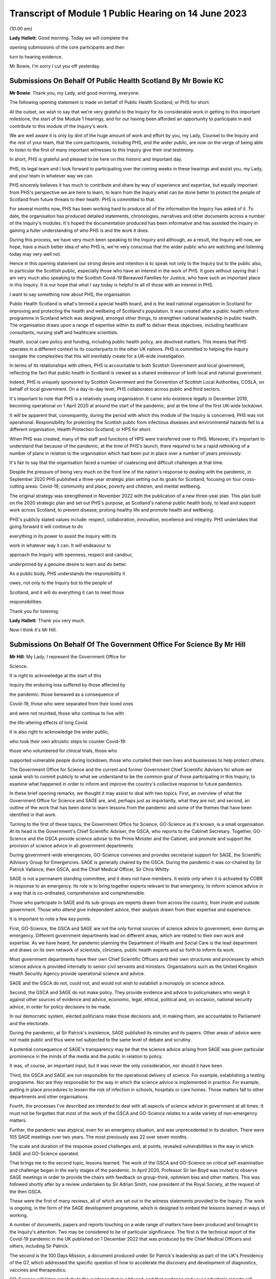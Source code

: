 Transcript of Module 1 Public Hearing on 14 June 2023
=====================================================

*(10.00 am)*

**Lady Hallett**: Good morning. Today we will complete the

opening submissions of the core participants and then

turn to hearing evidence.

Mr Bowie, I'm sorry I cut you off yesterday.

Submissions On Behalf Of Public Health Scotland By Mr Bowie KC
--------------------------------------------------------------

**Mr Bowie**: Thank you, my Lady, and good morning, everyone.

The following opening statement is made on behalf of Public Health Scotland, or PHS for short.

At the outset, we wish to say that we're very grateful to the Inquiry for its considerable work in getting to this important milestone, the start of the Module 1 hearings, and for our having been afforded an opportunity to participate in and contribute to this module of the Inquiry's work.

We are well aware it is only by dint of the huge amount of work and effort by you, my Lady, Counsel to the Inquiry and the rest of your team, that the core participants, including PHS, and the wider public, are now on the verge of being able to listen to the first of many important witnesses to this Inquiry give their oral testimony.

In short, PHS is grateful and pleased to be here on this historic and important day.

PHS, its legal team and I look forward to participating over the coming weeks in these hearings and assist you, my Lady, and your team in whatever way we can.

PHS sincerely believes it has much to contribute and share by way of experience and expertise, but equally important from PHS's perspective we are here to learn, to learn from the Inquiry what can be done better to protect the people of Scotland from future threats to their health. PHS is committed to that.

For several months now, PHS has been working hard to produce all of the information the Inquiry has asked of it. To date, the organisation has produced detailed statements, chronologies, narratives and other documents across a number of the Inquiry's modules. It's hoped the documentation produced has been informative and has assisted the Inquiry in gaining a fuller understanding of who PHS is and the work it does.

During this process, we have very much been speaking to the Inquiry and although, as a result, the Inquiry will now, we hope, have a much better idea of who PHS is, we're very conscious that the wider public who are watching and listening today may very well not.

Hence in this opening statement our strong desire and intention is to speak not only to the Inquiry but to the public also, in particular the Scottish public, especially those who have an interest in the work of PHS. It goes without saying that I am very much also speaking to the Scottish Covid-19 Bereaved Families for Justice, who have such an important place in this Inquiry. It is our hope that what I say today is helpful to all of those with an interest in PHS.

I want to say something now about PHS, the organisation.

Public Health Scotland is what's termed a special health board, and is the lead national organisation in Scotland for improving and protecting the health and wellbeing of Scotland's population. It was created after a public health reform programme in Scotland which was designed, amongst other things, to strengthen national leadership in public health. The organisation draws upon a range of expertise within its staff to deliver these objectives, including healthcare consultants, nursing staff and healthcare scientists.

Health, social care policy and funding, including public health policy, are devolved matters. This means that PHS operates in a different context to its counterparts in the other UK nations. PHS is committed to helping the Inquiry navigate the complexities that this will inevitably create for a UK-wide investigation.

In terms of its relationships with others, PHS is accountable to both Scottish Government and local government, reflecting the fact that public health in Scotland is viewed as a shared endeavour of both local and national government.

Indeed, PHS is uniquely sponsored by Scottish Government and the Convention of Scottish Local Authorities, COSLA, on behalf of local government. On a day-to-day level, PHS collaborates across public and third sectors.

It's important to note that PHS is a relatively young organisation. It came into existence legally in December 2019, becoming operational on 1 April 2020 at around the start of the pandemic, and at the time of the first UK-wide lockdown.

It will be apparent that, consequently, during the period with which this module of the Inquiry is concerned, PHS was not operational. Responsibility for protecting the Scottish public from infectious diseases and environmental hazards fell to a different organisation, Health Protection Scotland, or HPS for short.

When PHS was created, many of the staff and functions of HPS were transferred over to PHS. Moreover, it's important to understand that because of the pandemic, at the time of PHS's launch, there required to be a rapid rethinking of a number of plans in relation to the organisation which had been put in place over a number of years previously.

It's fair to say that the organisation faced a number of coalescing and difficult challenges at that time.

Despite the pressure of being very much on the front line of the nation's response to dealing with the pandemic, in September 2020 PHS published a three-year strategic plan setting out its goals for Scotland, focusing on four cross-cutting areas: Covid-19, community and place, poverty and children, and mental wellbeing.

The original strategy was strengthened in November 2022 with the publication of a new three-year plan. This plan built on the 2020 strategic plan and set out PHS's purpose, as Scotland's national public health body, to lead and support work across Scotland, to prevent disease, prolong healthy life and promote health and wellbeing.

PHS's publicly stated values include: respect, collaboration, innovation, excellence and integrity. PHS undertakes that going forward it will continue to do

everything in its power to assist the Inquiry with its

work in whatever way it can. It will endeavour to

approach the Inquiry with openness, respect and candour,

underpinned by a genuine desire to learn and do better.

As a public body, PHS understands the responsibility it

owes, not only to the Inquiry but to the people of

Scotland, and it will do everything it can to meet those

responsibilities.

Thank you for listening.

**Lady Hallett**: Thank you very much.

Now I think it's Mr Hill.

Submissions On Behalf Of The Government Office For Science By Mr Hill
---------------------------------------------------------------------

**Mr Hill**: My Lady, I represent the Government Office for

Science.

It is right to acknowledge at the start of this

Inquiry the enduring loss suffered by those affected by

the pandemic: those bereaved as a consequence of

Covid-19, those who were separated from their loved ones

and were not reunited, those who continue to live with

the life-altering effects of long Covid.

It is also right to acknowledge the wider public,

who took their own altruistic steps to counter Covid-19:

those who volunteered for clinical trials, those who

supported vulnerable people during lockdown, those who curtailed their own lives and businesses to help protect others.

The Government Office for Science and the current and former Government Chief Scientific Advisers for whom we speak wish to commit publicly to what we understand to be the common goal of those participating in this Inquiry, to examine what happened in order to inform and improve the country's collective response to future pandemics.

In these brief opening remarks, we thought it may assist to deal with two topics. First, an overview of what the Government Office for Science and SAGE are, and, perhaps just as importantly, what they are not; and second, an outline of the work that has been done to learn lessons from the pandemic and some of the themes that have been identified in that work.

Turning to the first of these topics, the Government Office for Science, GO-Science as it's known, is a small organisation. At its head is the Government's Chief Scientific Adviser, the GSCA, who reports to the Cabinet Secretary. Together, GO-Science and the GSCA provide science advise to the Prime Minister and the Cabinet, and promote and support the provision of science advice in all government departments.

During government-wide emergencies, GO-Science convenes and provides secretariat support for SAGE, the Scientific Advisory Group for Emergencies. SAGE is generally chaired by the GSCA. During the pandemic it was co-chaired by Sir Patrick Vallance, then GSCA, and the Chief Medical Officer, Sir Chris Whitty.

SAGE is not a permanent standing committee, and it does not have members. It exists only when it is activated by COBR in response to an emergency. Its role is to bring together experts relevant to that emergency, to inform science advice in a way that is co-ordinated, comprehensive and comprehensible.

Those who participate in SAGE and its sub-groups are experts drawn from across the country, from inside and outside government. Those who attend give independent advice, their analysis drawn from their expertise and experience.

It is important to note a few key points.

First, GO-Science, the GSCA and SAGE are not the only formal sources of science advice to government, even during an emergency. Different government departments lead on different areas, which are related to their own work and expertise. As we have heard, for pandemic planning the Department of Health and Social Care is the lead department and draws on its own network of scientists, clinicians, public health experts and so forth to inform its work.

Most government departments have their own Chief Scientific Officers and their own structures and processes by which science advice is provided internally to senior civil servants and ministers. Organisations such as the United Kingdom Health Security Agency provide operational science and advice.

SAGE and the GSCA do not, could not, and would not wish to establish a monopoly on science advice.

Second, the GSCA and SAGE do not make policy. They provide evidence and advice to policymakers who weigh it against other sources of evidence and advice, economic, legal, ethical, political and, on occasion, national security advice, in order for policy decisions to be made.

In our democratic system, elected politicians make those decisions and, in making them, are accountable to Parliament and the electorate.

During the pandemic, at Sir Patrick's insistence, SAGE published its minutes and its papers. Other areas of advice were not made public and thus were not subjected to the same level of debate and scrutiny.

A potential consequence of SAGE's transparency may be that the science advice arising from SAGE was given particular prominence in the minds of the media and the public in relation to policy.

It was, of course, an important input, but it was never the only consideration, nor should it have been.

Third, the GSCA and SAGE are not responsible for the operational delivery of science. For example, establishing a testing programme. Nor are they responsible for the way in which the science advice is implemented in practice. For example, putting in place procedures to lessen the risk of infection in schools, hospitals or care homes. Those matters fall to other departments and other organisations.

Fourth, the processes I've described are intended to deal with all aspects of science advice in government at all times. It must not be forgotten that most of the work of the GSCA and GO-Science relates to a wide variety of non-emergency matters.

Further, the pandemic was atypical, even for an emergency situation, and was unprecedented in its duration. There were 105 SAGE meetings over two years. The most previously was 22 over seven months.

The scale and duration of the response posed challenges and, at points, revealed vulnerabilities in the way in which SAGE and GO-Science operated.

That brings me to the second topic, lessons learned. The work of the GSCA and GO-Science on critical self-examination and challenge began in the early stages of the pandemic. In April 2020, Professor Sir Ian Boyd was invited to observe SAGE meetings in order to provide the chairs with feedback on group-think, optimism bias and other matters. This was followed shortly after by a review undertaken by Sir Adrian Smith, now president of the Royal Society, at the request of the then GSCA.

These were the first of many reviews, all of which are set out in the witness statements provided to the Inquiry. The work is ongoing, in the form of the SAGE development programme, which is designed to embed the lessons learned in ways of working.

A number of documents, papers and reports touching on a wide range of matters have been produced and brought to the Inquiry's attention. Two may be considered to be of particular significance. The first is the technical report of the Covid-19 pandemic in the UK published on 1 December 2022 that was produced by the Chief Medical Officers and others, including Sir Patrick.

The second is the 100 Days Mission, a document produced under Sir Patrick's leadership as part of the UK's Presidency of the G7, which addressed the specific question of how to accelerate the discovery and development of diagnostics, vaccines and therapeutics.

GO-Science will listen carefully to the evidence that is adduced, and that evidence and your Ladyship's reports will inform its further work. It maintains an open mind. It may be helpful, though, to share some of the initial observations that have emerged from the work undertaken to date. This is not intended as an exhaustive list, and it is restricted to matters relating to science and science advice, rather than a wider assessment of factors that affected the course of the pandemic.

First, the existence of SAGE and its sub-groups was beneficial to the UK's response. Not every country had an equivalent of SAGE and many of those that did not sought to emulate it.

Second, while there may be an argument to establish equivalent advisory groups on matters such as economics, SAGE should continue to concern itself only with science. It would be better for SAGE and any additional groups to convene separately and present their distinct outputs to politicians and decision-makers; it is for them, and not the experts, to weigh the competing factors against one another, made the trade-offs and come to decisions on policy.

Third, those scientific areas in which the UK was strong going into the pandemic were those in which it did well: the quality and breadth of its science base; expertise in genomic sequencing; expertise in pharmaceuticals and vaccines; and the ability to mount large-scale national clinical trials.

Conversely, areas of national weakness led to vulnerability: the absence of a major domestic diagnostic industry and difficulties in scaling up the manufacture of diagnostics; the underlying health inequalities and comorbidities within the UK population; the lack of excess capacity in the NHS, even in normal times; and challenges in scaling and operations of the public health infrastructure, which raised questions about the investment made in that system in preceding years, and whether it had responded effectively to previous pandemic threats.

You have heard from others the need to address weaknesses. We agree and would add that there is also a need to maintain strengths, including advances made during the pandemic.

Fourth, and related, access to reliable and relevant data is critical in responding to a pandemic, or indeed any major emergency. Initially this was an area of weakness, data were not available or were not shared or could not be collated and analysed rapidly. This hampered advice and resulted in underinformed decisions. This weakness was addressed and data collection, usage and presentation improved markedly. A central question for this Inquiry and for society as a whole is to determine which data will be required in the event of an emergency, how they can be shared, and how to establish and maintain structures to achieve this.

Your Ladyship will see that these observations reflect the three themes of the 100 Days Mission: timely and continued investment in research and development; maintaining capacity and best practice by embedding it in everyday work; and agreeing in advance the rules of the road, for example on which data is to be shared and how.

These do not purport to be an entire answer to how to prepare for a pandemic, but they are a necessary starting point.

Finally, it would not be right to conclude without acknowledging the extraordinary efforts of the many scientists, academics and clinicians who assisted SAGE and its sub-groups. The workload was formidable and the pressure intense. They stepped forward voluntarily and at considerable cost to personal and family lives. They did so not for personal advancement or financial gain, but to help. Their work saved many lives, and the country was fortunate to be able to call upon them.

Unless I can assist further, my Lady, that's our --

**Lady Hallett**: No, you're been very helpful, thank you,

Mr Hill.

Right, now I think it's Ms Scolding.

Submissions On Behalf Of The Department Of Health And Social Care By Ms Scolding KC
-----------------------------------------------------------------------------------

**Ms Scolding**: Good morning, my Lady. I appear together with

Mr Stein KC and we represent the Department of Health

and Social Care in this Inquiry.

We wish to start by expressing our heartfelt condolences and deepest sympathies to all the families who have lost loved ones to this pandemic, had their lives disrupted and who have suffered the after-effects on both their mental and physical health.

The pandemic touched every family in the nation, and in many cases brought change, losses or absences which can never be fully repaired. The department recognises that the guidance it put in place often meant that family and friends were unable to see their loved ones for long periods of time, causing profound loneliness, pain and anguish, the effects of which still endure for many today and were so powerfully reminded to us by the accounts given in the video yesterday.

In particular, people were unable to visit and comfort loved ones who were unwell or dying, and were unable to undertake the important rituals surrounding death which are so vital for catharsis and expressing a shared grief. Not being able to attend and say goodbye at a family funeral was a nightmare for so many of us. The stoicism and forbearance shown and the sacrifices made by so many will never be forgotten.

The department also wishes to thank each and every person working within its own staff, in health and social care, in hospitals, care homes and in the community, in public health bodies, in local government, in the armed forces, in charities and the voluntary sector, as well as the hundreds of thousands of family carers who sought to keep their loved ones safe at considerable cost to their own physical and mental health in very many cases. The dedication and compassion shown by these individuals at very short notice and the efforts they made to provide comfort and support were nothing short of heroic, and we salute them.

We must also thank each and every person who changed their behaviour to protect those who were most at risk of being affected by the pandemic. The advice the department gave and the measures it was required to recommend needed the consent of the population. Everyone who stayed at home, often to the detriment of their mental health, their financial health, their education and their personal and professional relationships, helped keep us all safer. Without this agreement, many more people would have lost their lives. The resilience, determination and swift response by the population made a tremendous difference. The aim of the department and those working in it was at all times to save lives, minimise serious illness and protect health and care. Particularly during the first six months of the pandemic, when less was known about the virus and its transmission, there was frequently a need to issue guidance or create policies where there were, in reality, no good options.

The department recognises the strength of feeling amongst some that certain of the decisions made by us were wrong. For example, some people feel that lockdown should have been introduced earlier and for longer. Others hold an opposite and contrary view. What the department was often faced with were a choice between a series of wholly unpalatable options, all of which were certain to have negative impacts on the citizens of the United Kingdom in one way or another. Decisions were often extremely finely balanced. Contrary decisions could rationally have been made, resulting in a very different set of outcomes. The department will not seek, during the course of this Inquiry, to say that it did everything right or that it would necessarily have made the same decisions today, in 2023, with the benefit of hindsight. We will, however, propose that it is necessary to recognise that the context of the time, particularly in respect of pandemic preparedness, was very different to what we know now, and would ask you, my Lady, not to impose what we shall call a retroscope upon decision-making.

Covid-19 has not gone away. The department and all of those providing health and social care in Britain are still fighting it, even though effective vaccines and treatments mean that its impact is very much reduced. There are new variants which require further work to be undertaken and people are still becoming ill, sometimes seriously. Those with clinical vulnerabilities are also leading more restricted lives in some cases. The after-effects of Covid are profound on the mental and physical health of the nation, as I've mentioned, and not least on those whose treatment may have been paused for other diseases and illnesses because of the pandemic.

The job of the department is to remain vigilant and to keep caring for those who require it.

I shall not, my Lady, be setting out a detailed framework of the Department of Health and Social Care, to which I have no doubt many people shall be relieved. Our role is predominantly to support ministers to help people lead more independent, healthier lives for longer. Its job is to set in place the framework so that our NHS can function and deliver exceptional healthcare to the population, and to provide care services for the most vulnerable in our society.

The organisational framework for delivering such is complex and dispersed amongst a large number of bodies in central government, in arm's length bodies related to central government, in local government, in charitable, voluntary and for-profit organisations. At the time of the pandemic, for example, there were 152 local authorities, 213 hospital trusts, 191 clinical commissioning groups, 34,000 general practitioners, and around 25,800 registered adult social care establishments, by which I mean both domiciliary, ie non-residential, and residential services.

The demands on both health and social care services have increased greatly over the past 20 years, as people live longer and breakthroughs in treatment and technology enable those with disabilities to thrive in an ever broader range of activities. Seeking to manage and provide guidance, support, equipment, services and policies during the pandemic was a Herculean task and was the greatest challenge ever faced by the NHS and the adult social care sector.

You will hear the department referring to various documents as "battleplans" or "operations" precisely because it was an all-consuming period akin to a war, and mobilisation was required in every organisation in the United Kingdom and with every person.

We approach this Inquiry with humility. We know that there are valuable lessons to be learned. We are open-minded to learn what others say about our processes and procedures both before and during the pandemic and the decisions we took.

By the end of 2020, everyone was thoroughly sick of the word "unprecedented", but that is the most accurate description of what happened. This module is dealing with the plans that were put in place in advance of that period of time. Before the pandemic started, they were regarded by various international bodies as world-leading. Some of those plans did help during the pandemic, and our evidence to this Inquiry points out where that is the case. An obvious example was the work which had been undertaken following the Ebola outbreak in 2015 to put additional money into vaccine research, and the setting up by the previous Chief Medical Officer, Dame Sally Davies, of the National Institute for Health and Care Research, which brought together and aided research funding, again enabling a vaccine to be developed quickly by the UK's scientists. Operation Cygnus, which was the exercise you heard about yesterday, undertaken in 2016, about planning for a flu pandemic, was also instrumental as it allowed the United Kingdom to have draft legislation which was then easily adapted for use during 2020.

However, the department does wish to identify areas where, in particular, it has sought to learn from what went well and also what did not go well in respect of preparedness, to enable it to prepare better for future pandemics and other catastrophic risks to the nation's health and well-being. These are best encapsulated by the following five issues.

First, we need a toolkit of capabilities which can adapt to deal with whatever public health risk emerges, rather than a fixed plan against specific threats or viruses. Plans are important, but they are only as good as the core capabilities upon which they are based. This is the case for all measures which need to be taken during pandemics. For example, the provision of scientific advice, research, surveillance and data; the development of vaccines, diagnostics, testing and therapeutics; the system of regulation of medicines and medical products; stockpiles of medicines, vaccines and other material, including PPE; the maintenance of manufacturing capacity for testing, therapeutics, PPE and other pieces of equipment and medicine which is sited within the United Kingdom; and a legislative framework to enable actions to be implemented swiftly. Areas where the UK has relative strengths performed well during this pandemic. Where there was weakness or fragility, the response was not as good.

Secondly, the underlying resilience of the health and social care system really matters, because a strong system of public health and social care is needed to fight future risks effectively. Indeed, a resilient system, limited health inequalities, and a generally healthy population will be more likely to be able to cope with shocks of any kind. Levels of core capacity for day-to-day health and care services which must be resilient need to include specialist laboratories which can be expanded to meet demand rapidly, NHS general, critical and intensive care beds, with bed occupancy levels at a sustainable level, and appropriate and safe staffing.

There is also a need for social care services both at home and in residential settings to maintain a high level of built-in resilience, for there to be a good pipeline of medical supplies and for a workforce with the experience and numbers to cope.

The underlying health of the population and health inequalities also matter in the ability of our country to respond to new health threats. For example, the increasing age profile, levels of obesity, smoking or pre-existing comorbidities.

Third, any pandemic planning must include the ability to surge and scale up quickly in the first few months. Planning for preparedness and response capability in the future must address areas which have to be prepared in advance, for example, stockpiles of antivirals, stockpiles of therapeutic measures, stockpiles of PPE, whilst we learn more about the disease and start to develop specific medical countermeasures.

Planning must also consider provision in areas where an immediate response is required, for example the ability to buy disease-specific vaccines or to establish large-scale trials very quickly. We need to consider how we cope in the first few months of a pandemic so that our resources can be mobilised effectively and scaled up to meet the country's needs.

Fourth, diagnostic surge capacity was a particular weakness in the past pandemic. The initial scientific and technical responses by way of genomic sequencing of the virus and the development of the test was good, reflecting our exceptional scientific community's hard work and collaboration. Our end position of being able to provide over 1 million tests a day was amongst the best in the world, but it was very difficult to scale up testing in the first stages of this pandemic to the number and speed required, and it was an area of significant weakness compared to our international competitors and comparators.

Fifth, pandemic preparedness in the future should take account of and be responsive to all five routes of transmission of communicable disease: respiratory, touch, oral, blood, or by vector, for example an insect.

Covid-19 and flu are both respiratory diseases. The last major pandemic within the UK was HIV, which was sexually transmitted and required a very different response, and unfortunately there is still no effective vaccine for it. We need, as Professor Van Tam infamously said, very many shots at the goal the next time round.

We must recognise that future pandemics will be unexpected and will present new challenges. We need to be prepared for the worst by maintaining the resources and core capabilities that underpin a resilient health and care system, and a healthy population, alongside contingency arrangements to scale up quickly.

The department recognises that the role of the government is not just to ensure that the UK is prepared, but also to assist other countries with pandemic preparation and support, including surveillance, therapeutics and vaccines, to limit the spread of future diseases. This is not entirely altruistic, but must be seen as part of the strategy to protect the United Kingdom.

Finally, the department is well aware that many will argue that extra resource in health and care is part of the answer to improved pandemic preparedness. It is this department's role to advise on strategies and policies to help, as I have already said, people live more independent, healthier lives for longer, and to deliver health and social care support that they need in a way which is of the highest quality, efficient and cost-effective.

It is, however, the job of the government as a whole to make and implement decisions on the level of resourcing, balanced against competing demands from other departments. In this regard, fiscal and economic resilience will always be vital to the country's ability

to resource the needs of its citizens, both in ordinary

life and in future crises of this nature.

In short, the department welcomes the work of this

Inquiry, recognises its importance in shaping future

preparedness, and in assessing the numerous decisions

taken in meeting the demands of the Covid pandemic. The

department is here to assist with the work of the

Inquiry in whatever way we can, and the department is

committed to making sure that this country is ready to

face the challenges presented by any and all future

diseases.

Thank you for listening.

**Lady Hallett**: Thank you very much indeed.

Mr Kinnier.

Submissions On Behalf Of The Welsh Government By Mr Kinnier KC
--------------------------------------------------------------

**Mr Kinnier**: My Lady, good morning. I appear on behalf of

the Welsh Government before you today.

The pandemic touched the lives of everyone, but none

more so than those who lost loved ones. As was so

powerfully demonstrated in yesterday's impact film, the

bereaved are rightly seeking an answer to the question

which lies at the heart of this module: were the

governments of the United Kingdom adequately prepared

for the Covid-19 pandemic?

The question is one that requires a timely answer, and it is a significant achievement of this Inquiry that Module 1 has been brought so swiftly to a hearing.

The scale of the preparation by the Inquiry team and the core participants is considerable, and it bodes well for the efficient completion of the hearings in line with the timetable you have recently announced.

As Mr Keith's opening statement illustrated, the question about the adequacy of this country's preparedness will not be a straightforward one to answer. Much turns on an assessment of structures, policies and procedures in the four nations, and although they shared some institutional arrangements and framework strategies and policies, such as the UK's 2011 pandemic influenza strategy, there were material differences between them all and their application by the devolved governments.

Much will also depend on whether the assessment contained in the UK National Risk Register that the pandemic influenza was the greatest risk confronting the country was reasonable.

In addressing the question whether the UK was adequately prepared, the Welsh Government has co-operated fully with the Inquiry and will continue to do so. Scrutiny may sometimes be difficult, even uncomfortable, but it is necessary. That is because fair but unsparing scrutiny is vital to make sure that the four nations of the United Kingdom are best prepared for any future health emergency.

The Welsh Government made clear at the outset that it would play its full part in helping and supporting the Inquiry's work. To that end, in addition to giving very significant disclosure, the Welsh Government has provided 18 statements in Module 1 alone. Five statements came from present ministers, including the First Minister of Wales, and former ministers, and 13 were given by past and present senior officials.

Their statements answer the questions that the Inquiry asked, and each and every one of the makers of those statements is ready to help your work further. Indeed, a number have been called to give oral evidence in due course.

As you know, the Welsh Government's statements address in detail the resilience and preparedness structures in Wales, the NHS in Wales, and its links to preparedness and resilience and the provision of scientific, technical and medical information in Wales. Those matters were addressed at length as well as the Inquiry's questions about what was considered to have worked well in relation to preparedness and, equally, what was thought not to have worked well. The detail of those views will surely be considered further in examination.

The Welsh Government did not wait for the Inquiry's call for evidence and hearings to examine what had worked and what did not work. Before the first wave of the pandemic started to retreat, in June 2020, the Welsh Government started critically to examine its own response and to identify recommendations for improvement.

The resulting analyses have all been disclosed to the Inquiry. Undoubtedly the conclusions of those analyses will inform Counsel to the Inquiry's examination of Welsh Government witnesses and your report in due course.

The Inquiry's work may also be assisted by the work of others who have analysed the substance of the Welsh Government's response to the pandemic. For example, Parliamentary consideration of the Welsh Government's response by the various committees of the Senedd, reviews by Welsh regulatory bodies such as Estyn, the inspectorate of training and education in Wales, Healthcare Inspectorate Wales, the Care Inspectorate Wales and the Equality and Human Rights Commission, and, finally, audit work carried out by the independent body, Audit Wales, particularly in relation to PPE.

The Inquiry will undoubtedly examine Welsh Government witnesses on the substance of the lessons learned from its responses to the pandemic and what they may say about the strengths and weaknesses of preparedness arrangements in January 2020.

One theme which emerges from the evidence is that those arrangements provided a useful foundation for the Welsh Government's response. That said, when the pandemic started, adaptability and flexibility were required of decision-makers and all those responsible for carrying out the response.

The Inquiry will examine whether the degree of adaptability and flexibility that was required could or indeed should have been reasonably anticipated before.

The Inquiry will also rightly shine a light on the extent to which detailed consideration was given to the impact of the pandemic and the response on health and other inequalities.

Although the general impact on vulnerable persons was considered, it is fair to say that more detailed work could have been done to identify the particular effect of a pandemic and its response on those with particular health or impairment issues, as well as broader socio-economic inequalities.

One important point that Mr Keith drew out yesterday is the broad question of resilience, that is to say the country's ability to respond to and to recover from a whole system emergency such as Covid-19.

It is much more than an analysis of structures, policies and procedures, although they are important. It is concerned with whether the country has invested sufficiently, both in terms of people and resources, to weather and recover from an emergency such as the pandemic.

The Welsh Government's evidence makes clear that a central element, in its view, of Wales' resilience was the policy of steadily increasing investment in the Welsh NHS in the years before 2020, and in an environment where austerity significantly limited the available funding.

That important point of context will be a significant feature in the assessment of preparedness.

Another feature of resilience was the well established and effective working relationships that had developed between the Welsh Government, local health boards and Welsh local authorities in the years before the pandemic, as was reflected in the Welsh Local Government Association's submissions yesterday afternoon.

Those good working relationships were an essential and necessary feature of effective preparedness and they greatly assisted the response to the pandemic in Wales. That too may be an issue that will be explored in due course.

The Inquiry investigation in Module 1 is rightly alive to the overarching political context in which the adequacy of preparedness will come to be assessed in the years before 2020. A significant and arguably the dominant factor of that context will be the preparations for the United Kingdom's departure from the European Union and in particular the planning for a no-deal exit.

The extent to which Brexit-related preparation and planning consumed the attention of all four governments in the UK from 2017 onwards cannot be underestimated. It is clear that Brexit preparations were the reason why the work of the UK's pandemic influenza review board was substantially paused in 2018. That said, it is also clear that preparations for a no-deal departure required both ministers and officials to consider the consequences of a whole system emergency, work which bore fruit when the pandemic struck.

My Lady, may I finally turn to the question of recommendations.

A fundamental part of this Inquiry's work is the formulation of efficient and effective recommendations that put right any deficiencies or flaws that are found to exist. The Inquiry provides an invaluable forensic context in which to identify and analyse the merits of proposed measures.

My Lady will know better than most, from her experience following the 7/7 bombings, that some proposals may, at first blush, seem attractive or indeed consistent with a perception of common sense but which, on analysis, are found to be unlikely to address the identified problem effectively, or indeed transfer the risk elsewhere, or maybe even heighten that risk.

Consideration of recommendations may not therefore be a straightforward exercise. How the Inquiry will identify and consider them will be an important feature of your work, in which the Welsh Government stands ready to help.

At this stage, one matter which the Inquiry may wish to consider is whether, and if so to what extent, intergovernmental arrangements for the sharing and commissioning of expert advice may be improved.

Some institutional reforms have already been implemented, primarily addressed at enhancing the nature and quality of intergovernmental liaison between the heads of government of the four nations.

However, the clear and consistent evidence is that Welsh Government was unable to draw more directly upon the UK Government's very considerable and comparatively greater expert scientific resources so as to better inform their own decision-making.

My Lady, in conclusion, we come before you recognising that there will be lessons to be learned in relation to preparedness. Finally, thank you for the work that you and your team have already undertaken and for the very much more substantial work that is to come. The Welsh Government will continue to assist the Inquiry in any which way it can.

**Lady Hallett**: Thank you very much indeed.

Now, I think we have Mr Mitchell for the Scottish Government.

Submissions On Behalf Of The Scottish Government By Mr Mitchell KC
------------------------------------------------------------------

**Mr Mitchell**: Good morning, my Lady. I appear at these public hearings on behalf of the Scottish Government. I appear along with my juniors, Fiona Drysdale and Jennifer Nicholson-White, and we are instructed by Caroline Beattie of the Scottish Government Legal Directorate.

My theme this morning is one of commitment, commitment to the Chair, to the Inquiry process, and to the people of Scotland. That commitment is to assist and to co-operate with the Inquiry, to listen to the evidence and to learn lessons that might flow from that evidence.

Before going any further, on behalf of the Scottish Government I would like to recognise the loss suffered by the people of Scotland and the wider UK population during the pandemic.

Everyone suffered, and many thousands lost their lives. That loss is felt, understood, and acknowledged by the Scottish Government. Indeed, how could it be otherwise?

The people of Scotland are resilient, they responded to the challenges of Covid-19, and together Scotland emerged from the pandemic. Yet the cost was high. Certain sections of Scottish society suffered more than others. Legitimate questions arise as to whether the suffering needed to have been quite so great.

The continuing goal of the Scottish Government is to build a resilient Scotland that is able to protect all its citizens from risks that emerge to threaten the safety of modern day society. Therefore, let me repeat one of the commitments that I have already given: the Scottish Government comes here to listen and is eager to learn how its processes, structures and policies on preparedness could be improved.

Let me say something about Scotland's resilience system, which Mr Keith touched on briefly yesterday.

The Scottish Government has taken an approach over many years to build resilience capacity to deal with any risks faced by the country, including preparing for a pandemic. The Scottish Government approached pandemic risks in the way that it approached any risk. Often they prepared in partnership with the UK Government and other devolved administrations, on what is sometimes called a four nations basis.

It may be helpful if I take some time here to set out in brief terms the resilience system as it exists in Scotland.

In general terms, the development of resilience in Scotland has focused on consequences, not causes. In other words, an all-risks approach is adopted whereby planning can be adapted readily to fit a wide range of issues.

Within the Scottish Government there are, broadly speaking, two functions to preparedness. The first is a central managerial function. Here, a central resilience division of Scottish Government works with different branches of the government and public bodies to assess a whole range of risks, whether that be a risk of flooding or a risk of terrorism.

In the case of the assessment of a pandemic risk, there is close co-operation between the resilience divisions, the health and social care department of Scottish Government, and NHS boards. Should an incident or emergency arise, the Scottish Government Resilience Room can meet to co-ordinate and direct actions designed to respond to the incident. During the Covid-19 pandemic, the Resilience Room met on a regular basis and a frequent basis and was often chaired by either the First Minister or the Deputy First Minister.

The second function supports the development and delivery of the plans that deal with risks and emergencies. This is underpinned by the Civil Contingencies Act of 2004, of which we have already heard. That seeks to minimise disruption in the event of an emergency, and to ensure that the UK is better prepared to deal with these emergencies.

Whenever there is an emergency in Scotland, different organisations work together to tackle it. Depending on the nature of the incident this might include Police Scotland, the Scottish Fire & Rescue Service, health boards or local authorities.

These organisations form something called a "resilience partnership", which structure allows them to co-ordinate, collaborate and to share information. The structure which supports multi-agency co-ordination is the regional resilience partnership. There are three regional resilience partnerships, in the north, in the east and in the west of Scotland. Within each regional partnership sits several local resilience partnerships, the composition of which are determined by the regional partnerships. The regional partnerships and the local partnerships bring together all the relevant organisations in an area to develop an effective approach in dealing with emergencies.

Also supporting the second function of development and delivery is the Scottish Resilience Partnership. This is a core group of the most senior statutory responders and key resilience partners. The group acts as a strategic policy forum for resilience issues, providing assurance to ministers that statutory responders and key resilience partners are aware of any significant resilience gaps and priorities, and that they are addressing these. It provides advice to the resilience community on how best to ensure that Scotland is prepared to respond effectively to major emergencies.

The Scottish Government and statutory responders have long acknowledged and valued the contribution to national resilience that is made by the wide range of bodies in the third sector, the private sector, and community groups which activate in response to emergency events.

To support collective discussion around the all-risks approach to preparedness and response arrangements, the Scottish Government hosts regular meetings of the voluntary sector resilience partnership. This partnership brings these parties together to build connections, relationships and an understanding of each other's capacity and capabilities to enable better planning and co-ordination around emergency response arrangements.

In this way, and assisted by Scottish Government guidance contained in a series of documents entitled "Preparing Scotland: Scottish Guidance on Resilience", which was published from 2016, organisations within Scotland are able to plan for emergencies at a local and regional level. This is, in fact, a simple and easily understood structure. It was within this structure that pandemic preparations were made.

With mention of pandemic preparation, it may be useful for interested observers to know a little about the Scottish Government's preparation for a pandemic.

The Scottish Government's approach to pandemic planning was guided by three things: firstly, advice from scientists and experts from the UK and the World Health Organisation; secondly, by best practice; and thirdly, by prior experience.

Preparations were, again, made at a national, regional and local level. Some preparations were also made at a four nations level, thus, for example, the Scottish Government collaborated in the development of the UK Influenza Pandemic Preparedness Strategy from 2011, of which we have heard already.

This document provided background information and gave guidance to organisations for developing plans. Further, close links existed and continue to exist between the Chief Medical Officer for Scotland and the Chief Medical Officer for the other nations, thereby allowing the exchange of information on pandemic risk. In addition, Scottish officials participated in a UK government-led pandemic readiness flu board.

Turning to plans made at a Scottish national, regional and local level, the Scottish risk assessment published in 2018, which we have also heard of, supplements the UK national risk assessment. It identified and analysed ten actual risks facing Scotland, including pandemic influenza, which was identified as having a high likelihood of occurring. The risk assessment provided a means by which local and regional organisations could prepare and respond to the risks identified.

In 2017, the Scottish Government established its own pandemic flu preparedness board designed to drive forward particular aspects of pandemic preparation in Scotland, often on devolved matters.

The Scottish Government participated in a UK-wide pandemic influenza exercise, Exercise Cygnus, in 2016. In 2015, it ran its own Scottish-wide pandemic influenza exercise called Exercise Silver Swan, and in 2018 Exercise Iris assessed NHS Scotland's response to a suspected outbreak of Middle East Respiratory Syndrome.

The combined effect of these and other preparations was that across Scotland the Scottish Government, together with organisations from health boards to local authorities, had in place influenza pandemic preparedness plans.

Now, of course it has to be recognised that such plans were not an exact match for a coronavirus pandemic. However, many of their features could be adapted, and the lessons learned while preparing for an influenza pandemic were of great benefit when responding to the Covid-19 pandemic.

It should also be recognised that for much of this period the Scottish Government had to make budgetary decisions within a climate of austerity and with many other competing demands on the public purse from across different policy areas of government and the Scottish Parliament.

Further, in 2018 and 2019, pandemic preparations had to compete with preparations for a possible no-deal departure from the EU for the attention of experienced resilience personnel.

Before leaving this topic I should mention two measures that helped greatly with management of the pandemic. The first is the reform of public health structures. In April 2020 a series of reviews, co-led by the Scottish Government and the Convention of Scottish Local Authorities, or COSLA, culminated in the establishment of Public Health Scotland, and we heard first thing this morning from Mr Bowie, who represents Public Health Scotland. This unique body brought under one roof responsibility for the collection of health-related data, the thinking to address society's health issues, and the making of improvements to the health system.

Jointly accountable to the Scottish Government and COSLA, the result was a single authoritative source of information and advice, a one-stop shop, if you will, that public and private sector leaders could call upon. This was invaluable during the Covid-19 pandemic.

The second measure that I should mention was a series of protocols for the management of public health incidents including infectious diseases. First published in 2003 and updated thereafter, the Management of Public Health Incidents: Guidance on the Roles and Responsibilities of NHS led Incident Management Teams contained information that NHS boards and local authorities could use when preparing for or in response to a public health or environmental event or incident.

These were well established protocols that were of great practical benefit during the pandemic.

In summary, therefore, my Lady, the Scottish Government has incrementally built on its pandemic resilience capability over many years. It has thought carefully about potential risks and has prepared to the best of its ability. But, of course, the devastating effect of the Covid-19 pandemic has shown that there are many lessons to be learned and improvements that can be made. The Scottish Government has already taken steps to address this, in part through the setting up of the Standing Committee on Pandemic Preparedness. This is an advisory group bringing together scientists and technical experts to advise the Scottish Government preparing for future risks from pandemics.

Yet it is not only in the field of science where improvements can be made. The pandemic revealed in stark terms that a healthy and prepared nation is one where inequalities are not tolerated. The eradication of inequalities in health and social care and the building of a healthier Scotland has been a priority for the Scottish Government for several years now.

The Christie Commission on the Future Delivery of Public Services, from 2011, the Public Bodies (Joint working) (Scotland) Act 2014, and the Review of Public Health in Scotland: Strengthening the Function and re-focusing action for a healthier Scotland, from 2015, are all evidence of the Scottish Government's commitment in this area.

Yet more remains to be done. We would submit that the candour displayed in the witness statements which have been produced to the Inquiry on behalf of the Scottish government are testament to the Scottish Government's willingness to listen, to learn and to adapt.

The Scottish Government is grateful to my Lady for

the opportunity to make this opening statement. It has

been a necessarily brief and high-level overview of the

resilience system in Scotland and the pandemic

preparation that took place. We hope it has been of

assistance to the Inquiry, but we also hope that to

those listening and watching the Inquiry process it has

provided some insight into some areas that they may not

have heretofore known about.

My team and I hope that we can be of assistance to

my Lady and to her team in the weeks to come.

Thank you.

**Lady Hallett**: Thank you very much indeed.

We'll break now. I shall return at 11.20.

*(11.05 am)*

*(A short break)*

*(11.20 am)*

**Lady Hallett**: Right, now we have Mr Sharpe.

Submissions On Behalf Of The Executive Office Northern Ireland By Mr Sharpe KC
------------------------------------------------------------------------------

**Mr Sharpe**: Good morning, my Lady.

I'm afraid I'm hidden from direct vision by the

pillar on your left, but I can assure you that I am

present and here.

**Lady Hallett**: I thought we were going to try to make sure

that those who speak weren't behind a pillar, Mr Sharpe,

I'm sorry.

**Mr Keith**: My Lady, I think that really is beyond

unfairness.

Would you like to move?

**Mr Sharpe**: Perhaps I can move across, yes.

*(Pause)*

**Lady Hallett**: I knew from the outset these pillars were

going to be a problem.

*(Pause)*

**Lady Hallett**: Right, now you need to make sure you've got

a microphone. Yes.

*(Pause)*

**Mr Sharpe**: Thank you very much for all of the assistance

offered by my colleagues.

My Lady, thank you for this opportunity to address

the Inquiry and all those who have been touched by the

tragedy of the UK Covid-19 pandemic.

I represent the Executive Office, which I will also

refer to as the TEO. One of the nine government

departments in Northern Ireland, TEO supports the

Northern Ireland Executive, which is made up of five

different political parties in a mandatory coalition.

Each of the nine departments are independent, and

matters only come to the Executive for decision-making

if they are significant, controversial or cross-cutting.

The model of devolution in Northern Ireland is radically different to others in the UK or, indeed, Westminster.

The remit of the Executive Office is to contribute to and oversee the co-ordination of executive policies and programmes in order to improve the economic, social and environmental well-being of the population.

Within this remit, TEO has policy responsibility for civil contingency planning matters, specifically for the co-ordination of civil contingencies and emergency planning, including the wider consequences of disease outbreaks, as in this catastrophic case.

The First Minister and deputy First Minister are joint ministerial heads of the Executive Office. They are accountable to the Northern Ireland Assembly for their policies and programmes, and for the activities of the department, including its arm's length bodies.

All civil servants in the Executive Office operate under their direction and control in discharge of their functions.

The Head of the Northern Ireland Civil Service, also referred to as HOCS, was the Permanent Secretary to the Executive Office during the period under investigation in this module. In June 2021, the Northern Ireland Civil Service created a new Permanent Secretary role within the TEO to lead the policy agenda and delivery. Dr Denis McMahon was appointed as Permanent Secretary on 26 July 2021.

My Lady, we will hear from Dr McMahon in due course during this module.

During the response period the Head of the Civil Service chaired the Civil Contingencies Group, or CCG. The CCG is the principal preparedness body for the public sector in Northern Ireland.

The one thing that is important to note, my Lady, is that you will have seen that there were no ministers in government in Northern Ireland between 16 January 2017 and 11 January 2020. The Executive Office performed its functions during that period within the constitutional confines that applied. In this respect, my client was acutely aware of the importance placed by the Inquiry on the question of any impact of the absence of an Executive in that period.

The ministers returned to office on 11 January 2020, and the Minister of Health attending the first COBR meeting on 29 January 2020. Clauses for the inclusion in the Coronavirus Act were discussed at the Executive meeting on 17 February 2020. There was a special CCG Covid-19 officials meeting on 20 February 2020, and advice went to ministers on 3 March 2020 setting out the command, control and communications -- or C3 -- arrangements that would apply.

It's also relevant to mention EU exit. TEO has also noted the evidence provided in terms of EU exit and the interest of the Inquiry in this issue. The EU exit arrangements, including Operation Yellowhammer, had a number of very significant impacts on contingency planning arrangements across the UK. Given the unique circumstances which applied to Northern Ireland and the political sensitivities, the effects were more pronounced.

Austerity. The impact of austerity has also been raised in the evidence to date. This is an important aspect of the Inquiry which can help to set the context for TEO's evidence, specifically in terms of reduced staffing in the Northern Ireland Civil Service and also in terms of wider public service sustainability.

The Executive Office is determined that the knowledge, recommendations and lessons identified by this Inquiry will be treated with the utmost seriousness and importance. TEO can guarantee you and those who have suffered such profound loss that the department will not be found wanting in responding to and comprehensively addressing changes recommended by the Inquiry.

The written evidence from the families of the bereaved has had a striking effect upon all who have heard it, not least TEO's team charged with preparing for the contribution to this hugely important Inquiry. Further, the Module 1 impact film demonstrates the depth of loss for people who were touched by the Covid-19 pandemic. It is impossible to view the film and not be moved.

The Inquiry's role in highlighting the perspective and lived experience of the victims of the pandemic as well as the experiences of all those involved is crucial. There is no substitute for this. We thank you and your team for the extent to which you have conveyed that moving experience.

The modular approach, as well as the Chair's commitment to produce reports on each module, means that TEO can apply lessons from those as soon as possible. This means, in practice: identifying and learning from the best practice, mistakes and systemic issues that emerged during the pandemic; demonstrating the importance of good governance in support of decision-making, particularly when decisions have such a crucial role in promoting the well-being of the people who TEO serves; engaging directly with people across all of society, including the equality groupings to ensure

their needs are incorporated into future plans; and

simplifying organisational design, leadership and

delivery of high quality public services for everyone.

This week marks the outward commencement of your

investigation, my Lady, to understand exactly what

happened, when it happened and why it happened. The

Covid-19 pandemic has had and continues to have such

a profound effect upon society in so many ways. Those

affected must be given truthful answers to the questions they have asked since the earliest days in March 2020.

Those whose lives were irreparably damaged by the pandemic will rightly wish to know how future contingency planning in Northern Ireland can be designed to avoid any future failures.

We share that quest to learn and will not be afraid to acknowledge when it is clear that government could have done better.

My Lady, those are my opening comments, and I'm very grateful for you listening to them.

**Lady Hallett**: Thank you very much indeed, Mr Sharpe.

Mr Strachan, sorry you have had to wait so long.

Submissions On Behalf Of The Cabinet Office By Mr Strachan KC
-------------------------------------------------------------

**Mr Strachan**: Good morning, my Lady. I appear on behalf of the Cabinet Office today with Mr Harland, who sits to my right.

My Lady, the Cabinet Office would like to start by expressing its deepest sympathy to all those who lost loved ones during the Covid-19 pandemic. It acknowledges the huge personal sacrifices which were made by families across the country and the dignity and bravery of all those who continue to live with the effects of Covid-19.

The Cabinet Office pays tribute to the efforts and courage of public servants and all those who played a role in the response to the pandemic, from those on the front-line of health and social care to the scientists who worked on the vaccine and all those across society who kept the country running.

The impacts of the pandemic went far beyond the many whose health suffered directly. The virus and the measures taken in response affected the economy and society profoundly. This Inquiry will rightly focus on Covid-19's profound effect on the United Kingdom, but it is right to remember that this was a global pandemic. It affected the lives of everyone. No country was left untouched, and each government had to make extremely difficult choices in mitigating the suffering and hardship caused to its citizens.

The UK Government established this independent public inquiry under the Inquiries Act 2005 to provide the United Kingdom with what may be the most ambitious inquiry into Covid-19 undertaken worldwide. As the former Prime Minister stated when announcing the Inquiry, it is essential the government's actions, its structures, processes and judgments are examined rigorously, candidly and objectively, so every possible lesson from this terrible global event as it affected the United Kingdom is learned and remembered.

To prepare properly for a future pandemic of this kind, such reflection and learning is essential, and it will build on the scrutiny that the government has received through Parliamentary inquiries and the National Audit Office.

My Lady, the pandemic was the biggest peacetime crisis our country faced in decades. Its consequences will be felt for decades to come. But it's important to recognise the many sacrifices that have been and will continue to be made across our country as a result of this virus, and although the pandemic had profound consequences for all, its enduring impact on individuals, families, communities and groups will vary significantly, and the Cabinet Office welcomes the Inquiry's role in considering the different impacts on all parts of our society, including those with protected characteristics under the Equality Act of 2010.

Thanks largely to the vaccines, Covid-19 has now been brought under control, though the pandemic placed huge strain on our public services and we are still, as individuals and as a society, dealing with the longer term consequences. The government is seeking to address those consequences, for example supporting those with long Covid, including funding research to understand better its causes, symptoms and treatment, and putting in place the elective care recovery plan to tackle the Covid-19 backlog in the NHS.

The government is also taking actions to improve the UK's resilience, as set out in the UK Government Resilience Framework.

The Cabinet Office welcomes the role of the Inquiry in investigating the response of the Cabinet Office, as well as all other relevant government departments, to this crisis. The Inquiry should help us all understand what went well, and what did not, so as to improve the response should a pandemic threaten our country again.

There will be much to learn from scrutinising, with the full benefit of hindsight, what happened, first in terms of preparation and then by examining the response to the breadth and scale of the crisis created by Covid-19. Lessons can and must be learned. For a global event of this kind, it will certainly be the case that things could or should have been done differently. The Cabinet Office's overriding aim is to learn all the lessons it can from such scrutiny and to make changes where appropriate to improve this country's resilience against such events in the future. Both history and science sadly tell us all of the need to prepare for future challenges to come. This Inquiry offers us the chance to face them with an open mind and the best information possible.

The Cabinet Office therefore remains steadfast in its dedication to supporting the Inquiry in its vital work.

In response to the Inquiry's requests for information in relation to Module 1, which, as Mr Keith has identified, concern the period dating back to 2009, the Cabinet Office has provided eight corporate statements from senior officials currently working in key positions in the Cabinet Office. In addition, the Cabinet Office has supported nine witnesses to provide Module 1 witness statements in their personal capacities, in which they set out their own views, reflections and suggestions for improvement in light of the requests from the Inquiry to do so.

These include the former Prime Minister David Cameron, Cabinet ministers, former heads of the civil service, and a number of these witnesses will assist the Inquiry by giving oral evidence during the forthcoming hearings.

The findings of your Inquiry will enable the country to be better prepared for any future pandemic and the Cabinet Office is keen to use its conclusions to build and improve upon the changes it's already implemented to enhance crisis management structures.

The Cabinet Office recognises that continuous learning is vital to maintain effective resilience.

The remainder of my opening statement covers just two main areas. First, the role of the Cabinet Office at the centre of government, as Mr Keith has referred to in his opening remarks; and second, a high level summary of the learning of lessons which the Cabinet Office has carried out so far and the actions it is already taking forward to enhance resilience for the future.

So, first, if I may, just something on the role of the Cabinet Office.

The Cabinet Office is a ministerial department of His Majesty's Government. Its ministers currently include, among others, the Prime Minister, the Deputy Prime Minister and The Chancellor of the Duchy of Lancaster and the Minister for the Cabinet Office.

The Cabinet Office is responsible for providing support to the Prime Minister and the Cabinet, and to ensure the government works together to deliver for the people of the United Kingdom.

The Cabinet Office has a broad and fluid remit. Its key responsibilities include supporting collective government decision-making through the Cabinet and the Committee system, as you have heard, supporting national security, and co-ordinating the government's response to crises, and promoting efficiency and reform across government, and monitoring and driving the delivery of priorities by other departments.

As such the Cabinet Office has a unique role in government which shifts in focus over time in response to priorities and challenges as they evolve. Within the Cabinet secretariat, for example, the Cabinet Office houses teams that co-ordinate policy, manage decision-making and look at issues that affect the whole of government or do not sit neatly within any individual department.

A range of cross-government functions are based in the Cabinet Office. The cross-government functions, also comprising multiple agencies and public bodies, support departments and civil servants across government to be professional, capable and efficient, delivering strong value for money for taxpayers, mitigating and managing risks to operations and ultimately helping departments deliver what ministers want.

One such function is the government commercial function, which includes the Crown Commercial Service. The Equality Hub was created within the Cabinet Office in September 2020, when the Race Disparity Unit, Disability Unit and the Government Equalities Office were brought together. The Social Mobility Commission secretariat joined the Equality Hub in April 2021, and the Cabinet Office has overall responsibility for the budget and resourcing of the Equality Hub. This is discharged in agreement with the Minister for Women and Equalities. All of the ministers with equality responsibility sit outside the Cabinet Office, and each has policy responsibility and decision-making authority on their specific equality issues.

Whilst it's grown in recent years with changes in the machinery of government, at around 7,000 full-time equivalent staff, the Cabinet Office is smaller than some of the departments with large scale delivery responsibilities. Since its work is not orientated towards tackling one individual issue or risk, its structure and resourcing model adapt as needed.

Turning briefly to Cabinet government. In general the vast majority of decisions in government are made within individual departments, but some decisions, such as where the subject matter affects multiple departments, need to be made collectively at Cabinet or at Cabinet committee, either at a meeting or through what is referred to as a write-round to a Cabinet committee.

The Prime Minister of the day, with the advice of the Cabinet Secretary, decides the overall structure of the Cabinet committee system and there are broad principles and protocols set down in the Cabinet manual, but there is no definitive list of decisions which must be taken by collective agreement.

The Cabinet Office Briefing Room -- or COBR -- committee is the mechanism for managing the central response to major emergencies which have international, national or multiregional impact and are of a scale and complexity to require central government co-ordination.

Consistent with its need to provide an adaptive response, depending on the emergency, there is no fixed membership of COBR. In general, the chair will be the Secretary of State of the government department with lead responsibility for the issue being considered. However, with reference to some of the comments already made about the role of the lead government department, and also that of flexibility, it's also important to note that invitees will generally include representatives from those departments or regions affected by the crisis under discussion, as appropriate.

As to the framework for emergency preparedness in the United Kingdom, risks are managed by systems in which departments and organisations from the public, private and voluntary sectors work together at the local, regional and national level.

The principal role of the Cabinet Office with regards to emergency preparedness is to set and operate the overarching framework for risk assessment, preparedness, response and recovery. The framework is founded in the Civil Contingencies Act of 2004, to which reference has already been made, and the Inquiry will be considering. This sets out, among other things, the role of local resilience forums as a mechanism for co-ordinating local emergency preparedness. The framework has evolved through time with associated regulations and guidance, which is also shaped by other relevant legislation such as the Equality Act of 2010.

The Cabinet Office carries out a wide range of activities aimed at understanding and enhancing preparedness for emergencies across the board, and this is underpinned by an assessment framework encompassing the most serious national risks facing the United Kingdom.

Mr Keith has referred to that part of the framework which includes the National Security Risk Assessment, the published National Risk Register and, prior to its amalgamation with the National Security Risk Assessment in 2019, the National Risk Assessment processes.

The National Security Risk Assessment is the government's main tool for identifying and assessing the most serious risks facing the United Kingdom or its interests overseas over a multi-year period. As will no doubt be appreciated, the National Security Risk Assessment cannot anticipate every possible risk that might occur across the United Kingdom, but instead brings together groups of risks of a similar nature in order to facilitate the planning required to respond to those risks.

The risks included in the National Security Risk Assessment are proposed by lead government departments based on their own expert internal advice. The National Security Risk Assessment process also includes panels of experts assessing the risks. The assessment is published and is subject to public scientific scrutiny. It underpins the development of national resilience planning assumptions. These set out the common consequences of the National Security Risk Assessment risks, and these are then shared with local and national responders to assist them in their planning to deal with the major national as well as more localised emergencies.

The focus on these common consequences rather than solely on specific risks is indeed intended to enable a flexible response to the widest range of scenarios.

The National Security Risk Assessment is periodically reviewed. Reference has been made to the fact that specific risks and capabilities that are identified in the National Security Risk Assessment, or the national risk assessments, are managed -- the way they're managed by lead departments. They are influenced by the broader strategic context for that department, such as related policy programmes, spending decisions and international factors. Lead departments carry out cross-government co-ordination, chairing meetings as appropriate as needed to deliver their responsibilities.

Other government departments also prepare for risks that the National Security Risk Assessment process has flagged up and attend preparation meetings.

My Lady, the Cabinet Office does not audit other government departments in this sphere, but the Cabinet Office did carry out work which was intended to inform other bodies of their capabilities and to enhance preparedness planning.

This has included work, I don't think referred to as yet, such as: resilience capabilities surveys, which were responded to by the local resilience forums; the Resilience Capabilities Programme, which sought to assess how certain workstreams were being prepared for; sector security and resilience plans, which allowed lead government departments to set out their approach to the resilience of their critical national infrastructure; and a National Resilience Standards, which were intended to allow local resilience forums and others to benchmark their works against a consensus view of good and leading practice.

Where potential impacts are sufficiently severe or wide-ranging across departmental responsibilities, the Cabinet Office may convene and co-ordinate across government, and that might include co-chairing official boards with the lead department to help ensure that wider system impacts are considered.

The pattern and intensity by which Cabinet Office supports lead departments with their planning for specific risks varies by risk and through time, and, as is typical for the centre of government, ministers and senior officials will have to decide what level of support they should provide to other government departments, based on what's known about the capabilities of that department, what needs other departments have, and the resources that central government can commit.

The latter is informed by overall resourcing decisions and the landscape of emergencies and contingencies that the government is tackling at any one time.

The Cabinet Office also has its own role in leading certain aspects of a response, if one is required, for example organising COBR.

While it can never be optimally positioned to respond to one individual risk, the Cabinet Office has channelled resources to meet specific emerging needs, and, over the time period with which Module 1 is concerned, the most pressing risks at any one time ranged from civil contingencies to national security threats, and wide-ranging policy and operational challenges.

In the period immediately preceding Covid-19 pandemic, the dedicated team on the UK's exit from the European Union was the biggest single formation in the Cabinet Office. In 2020, those resources were re-assigned to Covid-19 as the pandemic emerged, and by the end of that year the Covid-19 taskforce had more than 300 people in it.

This taskforce was wound down in the spring of 2022, after emerging from the pandemic, and the focus moved on to Russia's invasion of Ukraine.

In terms of devolution, the government works closely with the devolved administrations to promote effective emergency planning and response that is as far as possible aligned across the United Kingdom whilst respecting devolved choices.

Turning to the Cabinet Office's role in pandemic preparedness during the Module 1 timeframe, the work undertaken by the Cabinet Office in respect of pandemic preparedness is described in detail in the witness statements already provided to the Inquiry, and as I've already described, the Cabinet Office co-ordinated the risk assessment process with input from lead government departments. Pandemic influenza was identified as the top risk throughout the relevant period. New and emerging infectious diseases were also included in the risk assessments and registers, and throughout the relevant period, health sector preparedness was managed by the Department of Health and Social Care.

Beyond the Module 1 period, but noted here for completeness, in July 2021 the Department of Health and Social Care and the Cabinet Office jointly established the Pandemic Diseases Capabilities Board to enhance the cross-government and cross United Kingdom approach to preparing for a broader range of pandemics, including but not limited to pandemic influenza.

If I may turn to lessons learned and actions taken to improve preparedness, I've already noted that the government set up this Inquiry to conduct a thorough and objective assessment of its handling of the Covid-19 pandemic, with the aim, ultimate aim, of ensuring that all of the available lessons are brought to light, so the country is better prepared when the next pandemic hits.

Covid-19 developed quickly from an acute emerging threat to a pandemic requiring the whole of government to respond to a chronic challenge, and the Cabinet Office will support the Inquiry to capture every lesson for our emergency frameworks and pandemic preparedness, including both where we need to build on existing strengths or address weaknesses in the United Kingdom's response.

But the government has sought to learn and improve throughout the course of the pandemic in real time. The Cabinet Office has also commissioned a number of reviews and made a range of changes to improve resilience and preparedness more broadly, with further improvements in train. As I'll briefly explain, continuous learning and improvement are an in-built and vital part of the United Kingdom's resilience mechanisms.

In terms of formal reviews, beyond the crisis, whilst respecting the Inquiry's process and without prejudice to the Inquiry's own conclusions, the Cabinet Office has carried out formal reviews in respect of resilience and preparedness, including the following:

First, the Boardman review of Cabinet Office communications procurement, which reported in December 2020, considering the preliminary results of a fact-finding exercise into the award of contracts for Covid-19 communications services made by the Cabinet Office in March 2020. It made three recommendations in relation to existing procurement policy and legislation, 13 recommendations in relation to Cabinet Office processes and governance, and 12 recommendations in relation to conflicts of interest and bias. The Cabinet Office accepted all of these recommendations.

Second, in January 2021, the Civil Contingencies Secretariat commissioned the Royal Academy of Engineering to undertake an independent external review of the National Security Risk Assessment methodology.

The Royal Academy of Engineering was asked to address a number of priority questions focused on scenarios, concurrent and compound risks and interdependencies, assessment timescales and cross-cutting issues such as data, expert input and diversity and inclusion.

It was also asked to deliver evidence-based practical and implementable recommendations for improvement, and its report "Building Resilience" was published on 21 April 2023, and the Royal Academy of Engineering's review was conducted alongside an internal review by the Civil Contingencies Secretariat, and the Royal Academy of Engineering's review made 13 final recommendations and the Cabinet Office accepted and has or is implementing the majority of these.

Thirdly, the Boardman Review of Government Procurement ... Covid-19, which reported on 7 May 2021, covered five key parts of the government procurement in response to the pandemic, and identified lessons to be learned for future procurement, and it made 28 recommendations which the government has accepted, and implementation of these has mostly been completed and has been subject to review by the Government Internal Audit Agency.

Fourth, in June 2021, the National Security Adviser commissioned a review into crisis capabilities in government, which reported in February 2022, and that review drew on lessons learned from recent crises, including Covid-19, and aimed to provide an examination of central government's approach to crises, and that made 23 final recommendations, which the Cabinet Office has accepted in full and has implemented them or is in the process of doing so.

The Cabinet Office has also contributed to other third party reviews and publications in respect of lessons to be learned from the pandemic, and general resilience arrangements, including those conducted or submitted to Parliament, which sit outside the scope of this Inquiry. And more widely the Cabinet Office's role is shaped by other significant government reviews such as the 2021 Integrated Review of Security, Defence, Development and Foreign Policy.

As to actions to improve preparedness, as a result of these reviews and publications, as well as internal lessons exercises, the Cabinet Office has already made significant changes to the way government deals with resilience and crisis management. Amongst other things, the Crisis Capabilities Review recommended that a new permanent Cabinet Office crisis team should be established, with its responsibilities to include owning and implementing plans for scaling up central government's response in the face of major crises.

Following this, the Civil Contingencies Secretariat was split into two: the COBR unit now focuses on the government's response to emergencies, and the Resilience Directorate has been established to lead on longer term resilience issues.

The pandemic exposed a need for a material improvement in how government generates and interrogates data to support decision-making in a crisis, and as a result the National Situation Centre, based in the Cabinet Office, was established and became operational in October 2021, and it now serves as a focal point for data and an analysis in emergencies.

COBR facilities themselves have been modernised and upgraded, including new physical office space and improved information and communication technology provision.

The Cabinet Office has established the UK Resilience Forum, which met for the first time in July 2021, bringing together national, regional and local government, private and voluntary sectors and other interested parties, to improve communication and collaboration on risk and help align emergency preparedness activity.

In 2022, the Cabinet Office published the findings and recommendations from its review of the Civil Contingencies Act, and also promulgated a new version of the National Security Risk Assessment.

My Lady, the government published its new resilience framework on 19 December 2022, and the development and publication of that was a key commitment made in the integrated review, and it was prepared following a public consultation, with input from across central government, the devolved administrations, local government, the private and third sectors, and of course the public.

It sets out the United Kingdom Government's plans to strengthen resilience to 2030, and the measures set out in the resilience framework include, first of all:

"Delivering a new UK Resilience Academy [built out from the Emergency Planning College] making world class professional training available to all that need it."

Secondly, the creation of a new Head of Resilience position, responsible for guiding best practice, encouraging adherence to best practice and setting guidance.

Thirdly, introducing an annual statement to Parliament on civil contingencies risks and the United Kingdom Government's performance on resilience.

Fourthly, clarifying United Kingdom Government roles and responsibilities for each National Security Risk Assessment risk.

Fifthly, growing the UK Government's pool of advisory groups of experts to inform risk planning and provide external challenge.

Sixthly, strengthening local resilience forums in England.

Seventh, building private sector resilience by providing guidance on risk in order to help the businesses to meet new standards on resilience.

Eight, continuing to deepen and strengthen the government's relationships with the voluntary and community sector in England so as to better understand and integrate their capabilities at the local and national levels.

Nine, developing a measure for social vulnerability as an indicator of socio-economic resilience, and how risk impacts across communities and vulnerable groups in order to inform decision-making.

Ten, updating guidance with local responders, the voluntary and community sector, and communities to support them working with vulnerable groups.

Eleventh, conducting an annual survey of public

perceptions of risk, resilience and preparedness.

And, twelfth, establishing a comprehensive national

exercising programme focused on priority National

Security Risk Assessment risks to test key capabilities

and provide a stronger framework to capture and track

lessons learned identified across government.

Alongside the publication of the resilience

framework, the Prime Minister formed a subcommittee of

the National Security Council chaired by the Deputy

Prime Minister specifically to consider matters relating

to the United Kingdom's resilience.

The government recognises there is always work to be

done to ensure that the United Kingdom is well prepared

for future crises, and to this end the Cabinet Office

will listen carefully to the evidence and contributions

from other core participants in Module 1, and looks

forward to the Inquiry's report and recommendations in

due course.

Thank you very much.

**Lady Hallett**: Thank you, Mr Strachan.

I gather I mispronounced your name, please forgive

me. You're not the first and I fear you may not be the

last. So, please, anybody, if I do mispronounce your

name, please tell me. I won't be at all offended. On

the contrary, I would welcome being corrected. So thank

you very much.

**Mr Strachan**: Not at all, my Lady, I've got used to

answering to both pronunciations.

**Lady Hallett**: I can imagine, yes!

Right, that completes the submissions of the

core participants.

Mr Keith.

**Mr Keith**: Well, my Lady, ahead of schedule, may I please

call Professor Jimmy Whitworth and Dr Charlotte Hammer

to give evidence.

Professor Jimmy Whitworth
-------------------------

*PROFESSOR JIMMY WHITWORTH (sworn).*

**Mr Keith**: and

Dr Charlotte Hammer
-------------------

*DR CHARLOTTE HAMMER (affirmed).*

Questions From Lead Counsel To The Inquiry
^^^^^^^^^^^^^^^^^^^^^^^^^^^^^^^^^^^^^^^^^^

**Mr Keith**: Good morning, Professor Whitworth and Dr Hammer,

thank you very much for the preparation of your joint

report.

As you give evidence, could I please ask you to keep

your voices up. It's important that what you say is

recorded, and more important perhaps still that

everybody in the room can hear what you have to say.

If you don't understand a question, please ask me to

repeat it.

There will be a break at lunchtime, there may be

an afternoon break if we're still going, but if you need

anything or you need a break, will you please let us

know.

You have prepared a joint report.

Could we please have it on the screen.

INQ000196611.

On page 2 of that report, you've both signed it.

Professor Whitworth on 5 June, Dr Hammer on 2 June.

You have both confirmed, is this right, that the

report is your own work, the facts are within your own

knowledge, and you believe anything else which relates

to your report on which you have relied, and you

understand your duty to this Inquiry to provide

independent evidence, and no doubt you will seek to

comply with that duty.

My Lady, may I ask for your permission for the

report to be published?

**Lady Hallett**: Certainly.

**Mr Keith**: Professor Whitworth and Dr Hammer, I'm going to

put general questions. They're not directly related to

one or other of you. Please decide amongst yourselves

who will answer the question based upon your

specialities and what I understand to be your

consideration in advance of the areas about which I'm

going to ask you.

Your report, and your own expertise, concerns

biosecurity. Could one of you please tell the Inquiry

in very general terms what biosecurity is concerned

with?

**Dr Hammer**: Yes, I will take that. Thank you, Mr Keith.

So, in very general terms, biosecurity are those

questions that relate to the biological security safety

of populations, individuals and societies. So these are

things like outbreaks, so outbreaks of infectious

diseases, for example, going all the way to pandemics,

as we are discussing today. These are also things

related to biological terrorism and biological warfare.

**Mr Keith**: Are you both experts in that field of

biosecurity, so the forecasting of epidemic trends, the

transmission of diseases, particularly zoonotic

diseases, biosecurity countermeasures and the like?

**Professor Whitworth**: We are.

**Dr Hammer**: Yes.

**Mr Keith**: In the report you have set out for us, at page 1,

if we could have page 1 of the report, please, a short

CV of your most distinguished histories, setting out

your expertise.

Professor Whitworth, you are an emeritus professor

at the London School of Hygiene and Tropical Medicine.

You retired, I think, in 2022, but you were the

Professor of International Public Health between 2015

and 2022. Is that right?

**Professor Whitworth**: Yes.

**Mr Keith**: You were chair of the ethics committee, you have

a vast experience of working in the field of

biosecurity, both abroad and in the United Kingdom, you

are a fellow of the Royal College of Physicians, the

Academy of Medical Sciences and the Faculty of Public

Health, and you were also or you are now president elect

of the Royal Society of Tropical Medical and Hygiene.

Were you at one stage a member of the World Health

Organisation European Advisory Committee on Health

Research?

**Professor Whitworth**: I was, yes.

**Mr Keith**: May I ask you one or two questions, please, in

relation to your work for the World Health Organisation,

because it finds reflection in a later part of your

report, and it's an area that one of the

core participants has raised questions about, or sought

to ask questions about.

Were you a member of something called the

Prioritization Committee?

**Professor Whitworth**: I was, yes.

**Mr Keith**: And was that a committee that undertook, in 2018,

a review of the prioritisation of diseases for what was

called the World Health Organisation Research and

Development Blueprint?

**Professor Whitworth**: Indeed, yes.

**Mr Keith**: Was it essentially concerned with trying to

identify and then research and develop countermeasures

against the most highly pathogenic, that's

disease-like -- or those diseases which pose the

greatest concern, including coronaviral diseases?

**Professor Whitworth**: Yes, indeed. That is looking to

identify those diseases that we're most worried about

from the public health point of view for which we don't

currently have good tools.

**Mr Keith**: How long did you undertake that work for, for

that committee?

**Professor Whitworth**: Since 2015.

**Mr Keith**: And did it report?

**Professor Whitworth**: Yes.

**Mr Keith**: When was that?

**Professor Whitworth**: After each meeting there would be

a report that came out. I think the most recent

was 2018.

**Mr Keith**: Thank you very much.

You've also published over 250 scientific papers and

you have provided a link to a selection of your most

recent articles in the report.

**Professor Whitworth**: Indeed.

**Mr Keith**: Dr Hammer, you are the Everitt Butterfield

Research Fellow at Downing College, University of

Cambridge. You're based in the Department of Veterinary

Medicine, and you're a member of the Steering Committee

of Cambridge Infectious Diseases directorate.

You specialise in the epidemiology of emerging

high-consequence infectious diseases, and in health

emergency preparedness and response.

So essentially your speciality lies in global health

security and public health consequences?

**Dr Hammer**: Indeed.

**Mr Keith**: And in 2022, of most relevancy, were you and in

fact a consultant epidemiologist to the World Health

Organisation Covid-19 Epidemic Intelligence team?

**Dr Hammer**: Yes.

**Mr Keith**: And you've worked also for another notable and

important international network called GOARN, the Global

Outbreak Alert and Response Network?

**Dr Hammer**: I was a deployed consultant with them.

**Mr Keith**: Thank you.

So in relation to this report, you were instructed

in January of this year, on 20 January, and at pages 3

and 4 of the report, we can see the broad areas of

instruction, page 3 firstly, issues concerning

biosecurity threats, priority diseases, forecasting and

epidemic intelligence, international processes dealing

with surveillance and the control of infectious

diseases.

Over the page, please.

Then you turn in your conclusions to the

improvements that you suggest be made in infectious

disease surveillance to prepare the United Kingdom for

future pandemics.

Hot off the press, in fact this week, did

the United Kingdom Government publish its Biological

Security Strategy?

**Professor Whitworth**: Indeed.

**Mr Keith**: Have you been able to review that and to consider

the improvements and recommendations that the

United Kingdom Government itself advances against the

ones that you have suggested in your report?

**Professor Whitworth**: Yes, though to some extent since it

only came out this week.

**Mr Keith**: Yes, indeed, but your report, of course, preceded

that strategy and its publication, but you've

nevertheless been able to look at it.

**Professor Whitworth**: Yes.

**Dr Hammer**: Indeed.

**Mr Keith**: Thank you.

Could we please turn to page 5 of the report and the

commencement of the substance. May I ask you: what is

a pandemic?

**Dr Hammer**: So, a pandemic in essence is a big epidemic. So

an outbreak of proportions that span the world.

**Mr Keith**: Are they a new development?

**Dr Hammer**: Pandemics as far as we know have existed as long

as humanity.

**Mr Keith**: And is it self-evident that pandemics may range

in -- although they are necessarily worldwide, they may

range in impact, in their scope and severity?

**Dr Hammer**: Indeed.

**Mr Keith**: You've set out in the first few paragraphs of

your report a number of reasons why we need to be more

concerned about pandemics than perhaps hitherto had been

the case, because you describe why the potential for

infectious disease has in recent years greatly

heightened.

Could you please set out the broad reasons why you

believe that the potential has heightened?

**Dr Hammer**: Certainly.

Now, most severe biological threats that we are

facing are transmitted originally from animals to

humans, so that's what we call zoonotic diseases, and

the risk for a disease to be initially transmitted from

an animal to human increases with increasing contact

between humans and animals, particularly if these

animals and these humans did not have contact

beforehand, so they did not share pathogens, diseases

beforehand.

Now, with a more and more interconnected world, we

do have more contacts with animals, we do have movement

of people and animals, meaning new animals are

encountering new humans, but we are also impacting what

is happening after a disease has jumped from an animal

to a human, that is how much contact that human has, how

high the likelihood is of that disease then causing

wider spread.

**Mr Keith**: So are there then two broad areas of concern?

One is -- we may call it the animal environment, the

interface between animals and humans, which gives rise

to the risk of a virus being transmitted into the human

race; and then, secondly, once transmission has

occurred, there's the concern about population density,

migration, travel and trade which encourages greater and

wider transmission?

**Dr Hammer**: Absolutely.

**Mr Keith**: Can that transmission -- can the infection point

occur at any time, or in any place, zoonotically, that

is to say the movement or infection of humans by

an animal virus, or are there places in the world where

it's more likely to occur?

**Dr Hammer**: Generally speaking this can happen wherever

an animal has a disease that is suitable to infect

a human, and then has contact with a human. There are,

historically speaking, some places where this has

occurred more often, but that does not mean that this is

not possible in other places.

**Mr Keith**: At paragraph 5 of your report, towards the bottom

of the page on the screen, you've identified, in fact,

a longer list of major drivers. So "microbial

adaptation and change", what does that mean?

**Dr Hammer**: So when we're talking about microbial adaptation

and change, that is, broadly speaking, which species

a microbe can infect, so that would be the potential to

actually jump to humans, because at the end of the day

we're just one of a whole range of species, and that is

also hinting at antimicrobial resistance, which is

another large biosecurity concern.

**Mr Keith**: We'll come back to that in a moment.

"Ecological changes favouring the multiplication of

a specific microorganism."

What is that a reference to?

**Dr Hammer**: So there we are seeing things like, for example,

changes related to climate change and also changes

related to things that are also mentioned in the further

point of land use change, so what kind of environment we

have around ourselves, and that impacts both the animals

as well as the pathogens, and in between those two also

vectors, so think about insects, for example, that have

a different range with climate change.

**Mr Keith**: Is a vector -- does the word "vector" mean the

means by which a disease may be transmitted to humans,

so it could be by way of a flea or an animal or indeed

even, perhaps, a surface, or airborne or whatever it

might be?

**Dr Hammer**: There are two meanings to the word "vector"

here, the first being what you just described, so where

it could also be a surface, so a means of transmission.

The second, which is what I was more referring to just

now, is usually an insect or a similar entity in which

a pathogen can exist, but is not infected. So it

wouldn't be an animal that is infected, but it would be

something like certain species of fleas, it would be

something like certain species of mosquitoes, that

depends on the pathogen.

**Mr Keith**: All right.

Why is climate and climate change of relevancy?

**Dr Hammer**: So as you probably are already seeing, these are

all interconnected, and climate and climate change are

driving certain ecological changes and changes in vector

ranges specifically.

**Mr Keith**: Further down the page, please, or over the page,

you've referred to "increasing international travel and

commerce" already.

Then there are "direct human influences including

technology", which have impact upon agriculture and

land.

"Increasing human population", with urbanisation.

"Human behaviour", again you've covered that.

"Immunosuppression in a substantial group of

individuals ..."

What is the relevancy of that?

**Dr Hammer**: So if we have a group of individuals, especially

a group of individuals who are in contact with each

other, who are particularly vulnerable because they are

immunosuppressed, we simply have a higher likelihood of

spread.

**Mr Keith**: You have referred to the word "pathogen" or

"pathogenic"; what does that mean?

**Dr Hammer**: So when we talk about a pathogen, we talk about

a microorganism, so that could be a virus like

SARS-CoV-2, which is the virus causing Covid-19, that

could be a bacterium, it could be a fungus, and so

these -- we group those and together we call them

pathogens.

**Mr Keith**: All right, thank you.

Now, it's also necessary to set out some other

building blocks concerning the field of biosecurity and

pathogenic research.

Could we please have on the screen INQ000207453.

*(Pause)*

**Mr Keith**: Professor Whitworth and Dr Hammer, this is a

reference table of previous pandemics and major

epidemics prepared, in fact, by the Inquiry team. I'm

sorry that you haven't been provided, I don't believe,

with a hard copy. But essentially it sets out the major

pandemics and epidemics, obviously, and a certain amount

of information relating to each.

I want to just take you through the list, please,

very briefly, in order that we may begin to understand

the names of and recognise some of the major pathogenic

threats that we and the world have faced over time, in

order to put coronavirus SARS-CoV-2 in its proper

context.

So, commencing towards the top of the page, you will

see:

"1918-20, Influenza - H1N1"

We don't, I think, need to zoom in, because we're

going to look at the table as a whole.

That, of course, is what became known as

Spanish flu; is that right?

**Dr Hammer**: Indeed.

**Professor Whitworth**: Yes.

**Mr Keith**: We can see, and the most important part of it,

the most important information, is towards the

right-hand side of the chart, where information is

provided in relation to the number of UK deaths, and the

case fatality rate as well as the transmission route.

What is the case fatality rate, as you understand

it?

**Dr Hammer**: So the case fatality rate means the proportion

of individuals who have become ill who die.

**Mr Keith**: Therefore, does the case fatality rate indicate

the severity --

**Dr Hammer**: It does.

**Mr Keith**: -- of the disease?

Influenza H1N1 Spanish flu was a respiratory

disease; is that correct?

**Dr Hammer**: Yes.

**Mr Keith**: Further down, the next entry on the chart is:

"1957-59 ... H2N2"

We'll come back in a moment to what the H and the N

signify, but was that Asian flu?

**Dr Hammer**: I believe so.

**Mr Keith**: On the right-hand side of the page, we can see

the case fatality rate was very much lower, at

0.017-0.1%, but again a respiratory pathogen.

"1968-70, Influenza - H3N2"

That was known as Hong Kong flu.

What does the H in the lettering indicate, and what

does the N indicate?

**Professor Whitworth**: The H is hemagglutinin, and the N is

neuraminidase, so they're referring to different

elements of the influenza virus.

**Mr Keith**: I knew you'd know the answer, Professor.

Does the H or the N indicate, in broad terms, the

source of the genetic make-up of the virus? So,

for example, does H indicate that the virus emanated

originally from a mammal or a bird or something of that

sort?

**Professor Whitworth**: In broad terms, yes. But you can't be

confident whether it came from a bird or a mammal just

from the H and the N nomenclature.

**Mr Keith**: Right.

Then we can see:

"1977-78, Influenza - H1N1"

That was an influenza that had its possible origins

in China or Russia. It became a global pandemic also

called Russian flu.

Then:

"2002-03, Coronavirus - SARS-CoV-1"

So SARS plainly stands for Severe Acute Respiratory

Syndrome. CoV, coronavirus. 1, this was the first

coronavirus; is that correct?

**Professor Whitworth**: Yes.

**Mr Keith**: A moment or two on SARS-CoV-1.

It commenced in 2002; is that correct?

**Professor Whitworth**: Yes.

**Dr Hammer**: Yes.

**Mr Keith**: It spread throughout 2003, I think starting in

Hong Kong. It was notified to the world by

an organisation called ProMED, about which we'll hear

more later.

Towards the middle of the page, it killed 774 people

worldwide. In the United Kingdom, there were four cases

and no deaths. But the case fatality rate was

around 9.6%. So in terms of the severity, it was very

much more severe than the preceding influenza and other

pandemics to which I've made reference?

**Dr Hammer**: Yes.

**Professor Whitworth**: Yes.

**Mr Keith**: "2009-10, Influenza - H1N1"

Was that swine flu?

**Dr Hammer**: It was.

**Mr Keith**: Swine flu struck the United Kingdom, amongst

other countries. If we go to the right, the middle of

the page, global deaths were assessed to -- have been

assessed at 284,000.

In the United Kingdom, there were 28,000-odd cases,

and, tragically, 457 deaths. But the case fatality rate

was, by comparison to coronavirus SARS-CoV-1, very much

lower, at 0.01-0.02%.

**Dr Hammer**: Yes.

**Mr Keith**: Is that why the review into that swine flu

pandemic and the British Government's response and the

press and scientific reports have generally described

that influenza pandemic as a mild one, at least insofar

as the United Kingdom was concerned?

**Dr Hammer**: Yes.

**Professor Whitworth**: Yes.

**Mr Keith**: "2012- Coronavirus - MERS CoV"

Is that the Middle East Respiratory Syndrome

coronavirus?

**Dr Hammer**: It is.

**Mr Keith**: Global deaths: 866; UK cases: 5; UK deaths: 3.

But the case fatality rate was very, very much higher

at 34.3%. Again, a respiratory disease.

**Professor Whitworth**: Yes.

**Mr Keith**: Can you say anything about the difference between

that coronavirus, MERS, the Middle East Respiratory

Syndrome, and Covid-19 in terms of whether or not it

differed, in terms of whether it was symptomatic or

asymptomatic, or whether or not -- and whether or not,

as a disease, there were different methods of

transmission? So, for example, whether or not it was

a disease transmitted more by aerosol or droplets from

the higher respiratory tract or lower down in the chest?

**Dr Hammer**: Yes. So, I believe Professor Heymann will go

into more detail on this tomorrow as well, but,

generally speaking, MERS is transmitted quite

differently. We are -- there's two main routes. So

MERS is entering the human population primarily from

camels, dromedarian camels, so one route of transmission

is very close contact with an infected

dromedarian camel, who, as far as I understand it, can

have MERS asymptomatically.

The other route of transmission, which is the route

that the larger MERS outbreaks have gone through, is

within a healthcare setting. Again, very close contact.

And there you can have either transmission from patient

to patient or from patient to healthcare worker.

**Mr Keith**: But the degree of human-to-human transmission for

MERS was very different to that of Covid-19?

**Dr Hammer**: Yes, indeed.

**Mr Keith**: So although it could be transmitted human to

human, it was only in those very confined healthcare

settings that it actually took place.

Then Ebola at 2013 to 2016. So far the highest case

fatality rate, 62.9%, but it's not an epidemic or

a pandemic that has afflicted the United Kingdom. There

have been three cases and no deaths.

Then finally down to "Coronavirus - SARS-CoV-2", our

Covid-19.

To put that terrible disease in its context, we can

see in the middle of the page global deaths range from

an upper figure of 30.6 million to a lower figure of

6.9 million. Of course there are different ways of

measuring deaths.

In the United Kingdom, more than 90% of the

population is assessed to have been infected by the

disease, to have caught it, and there we have official

figures recounted being 225,668 deaths.

The infection fatality rate is something different

to the case fatality rate, is it not?

**Dr Hammer**: It is, yes.

**Mr Keith**: What is the difference?

**Dr Hammer**: So the case fatality rate takes the proportion

of cases, so people who have become ill, whereas the

infection fatality rate takes the proportion of infected

people, including those asymptomatically infected.

**Mr Keith**: So essentially case fatality rates rest upon

a confirmed case of infection, there has to be

an identified case, whereas an infection fatality rate

is an assessment based on those who have become

infected, whether or not that has been confirmed in some

way or not?

**Dr Hammer**: Yes and no.

**Mr Keith**: Of course.

**Lady Hallett**: I think I'm going to need you to run it past

me again, I'm afraid, Mr Keith.

**Mr Keith**: Doctor.

**Dr Hammer**: I'll try my best to do that.

So with a case fatality rate we usually specify what

cases we mean. Do we mean only confirmed cases? If so,

confirmed how? Laboratory confirmed or confirmed by

a clinician? Or do we also include, for example,

probable cases or suspected case?

With the infection fatality rate, this becomes

a little more complicated, because it is very difficult

to assess the extent of infection, especially with

diseases that can occur asymptomatically, which also

means that, in many cases, our confidence in the

infection fatality rate is lower than in the case

fatality rate, because there is a certain amount of

estimation of the total number of infections.

**Mr Keith**: All right, thank you.

Standing back and looking at that chart, in 2019,

SARS-CoV-2 was therefore the third coronavirus pandemic

but the second SARS pandemic. There had been one SARS

pandemic, the coronavirus SARS-CoV-1 in 2002, and then

the coronavirus MERS pandemic or epidemic in 2012, and

therefore Covid-19 the third in 2019.

Are coronaviruses common in animals such as bats and

civet cats and camels and so on?

**Dr Hammer**: Indeed, they are.

**Mr Keith**: Are there hundreds?

**Dr Hammer**: I believe so.

**Professor Whitworth**: If not thousands.

**Mr Keith**: If not thousands. But not all of them infect

humans?

**Professor Whitworth**: No.

**Mr Keith**: Do a significant proportion?

**Professor Whitworth**: There's, I think, four endemic

coronaviruses that affect humans, and they cause mild

common cold symptoms, and then there are these three

more recently experienced coronaviruses that have caused

epidemics in the human population. So of these

thousands of coronaviruses there have been just seven

that we're aware of that affect humans.

**Mr Keith**: What does "endemic" mean, to which you referred?

**Professor Whitworth**: Endemic means that it is constantly

within the human population.

**Mr Keith**: Does the fact that there have been three

coronavirus pandemics in relatively short order in this

century indicate anything at all?

**Dr Hammer**: That is a very good question.

**Mr Keith**: I'm very glad to hear that.

**Dr Hammer**: Probably one that can't be answered with full

certainty.

Now, certainly it does point to the issues we

covered before in terms of increasing human-animal

interfaces, but beyond that it's probably very difficult

to say anything.

Indeed, what we haven't covered, what is on the top

of this page, but going further back even, we can't with

certainty say how many coronavirus pandemics there have

been throughout history.

**Mr Keith**: Could we then put that chart aside, please, and

return to your report at INQ000196611, and page 5. If

you could zoom in, please, on paragraph 2.

As you might expect, Professor and Dr, the

United Kingdom Government, as with many other

governments, has long acknowledged the risk posed by

biological or zoonotic diseases and disease generally,

and the international nature of biological threats has

long been classified as what is called a Tier 1 risk by

the United Kingdom government.

Is it obvious that, therefore, such risks have long

been part of the United Kingdom's preparedness planning?

**Dr Hammer**: I would assume so.

**Mr Keith**: All right.

You turn, further down the page, to the three broad

categories of biosecurity threat that we currently face,

and at paragraph 4 you set them out as being in three

categories: zoonotic spillover, antimicrobial

resistance, and human-origin biosecurity risks.

Zoonotic spillover you have already described as

being a leak, if you like, or a transmission between

animal and human over the zoonotic interface, but what

is antimicrobial resistance?

**Dr Hammer**: So, antimicrobial resistance is a natural

phenomenon of microorganisms, so, for example, bacteria,

viruses, adapting to broadly speaking their environment.

And that environment for these microorganisms includes

drugs we use on them. So things like antibiotics. So

that then means that those microorganisms adapt and

learn how to deal with those drugs, which brings

considerable harm, as it means that things which we

thought we could treat become less treatable, even

untreatable, and also because large parts of modern

medicine, particularly surgery, rely on us being able to

control bacterial risks.

**Mr Keith**: The third category, the deliberate and accidental

release of pathogens, the human-origin biosecurity

risks, is self-evident, and we'll come back to the

detail of that in a moment. So with those three

categories broadly in mind, can we just focus, please,

for a moment on zoonotic spillover.

Does zoonotic spillover present a range of risks or

effects? Can it be that following a zoonotic spillover

that there may be limited or no risk for the human race,

or can it have and does the evidence show that it has

had potential pandemic impact?

**Dr Hammer**: Yes.

**Mr Keith**: Is there anything that can be said about the

degree of risk? So, for example, can it ever be known

in relation to a zoonotic spillover whether or not the

impact will be towards the bottom end of that chart of

impacts, or towards the upper end, towards the pandemic

end?

**Dr Hammer**: So we see the whole range, and even within

individual pathogens, we can see a broad range. If we

take for an example -- stepping back from coronaviruses,

if we take Ebola as an example, we see quite a number of

spillovers of Ebola where we have a handful of cases,

and then we also see large outbreaks like the one

referenced in the table, the 2013 to 2016 outbreak in

West Africa, or the more recent 2018 to 2020 outbreak in

the Democratic Republic of the Congo. So there we see

even within one pathogen we have considerable variance.

**Mr Keith**: Can such zoonotic spillovers be viruses or

coronaviruses or ...?

**Dr Hammer**: Well, they can be viruses. They can also be

bacteria, so this is not just viruses. If we take,

for example, the plague, some of you may know that as

the Black Death from the Middle Ages, that is a zoonotic

organism as well, so I think most of us will probably

know the stories from the Middle Ages, a plague coming

from rats -- with a flea in between, probably -- so

there you see another example of a zoonotic pathogen,

this time a bacterium.

**Lady Hallett**: Mr Keith, forgive my interrupting you,

I think you have been pushing your luck with our very

patient stenographer, so would you like to choose

a moment?

**Mr Keith**: That's an ideal moment, my Lady.

**Lady Hallett**: Thank you all. Thank you very much,

Professor and Dr Hammer. We will return at 1.45,

please.

*(12.4 pm)*

*(The short adjournment)*

*(1.45 pm)*

**Mr Keith**: May we please have the reference table of

previous pandemics back up on the screen, INQ000207453,

please. Professor and Dr, I wanted to return to

an issue that we explored this morning, and just ask you

one or two further questions on it, please.

Are the number of deaths caused in any pandemic the

result of differences in both transmission of a disease

and the severity of the disease?

**Dr Hammer**: They certainly are. They are also a result of

changes in overall population across the planet.

**Mr Keith**: But once a disease infects the human race and,

let's assume it spreads, the number of deaths will be

determined by how transmissible the disease is and how

severe the disease is?

**Dr Hammer**: Yes.

**Mr Keith**: So on the one hand you may have a disease that

doesn't transmit very well, but if you get it you are in

very deep trouble indeed, or you may have a disease that

transmits extremely easily but is less dangerous, less

severe, and therefore less likely to kill you, and

therefore there is a better prospect you'll survive?

**Professor Whitworth**: Indeed.

**Mr Keith**: So MERS, for example, 2012, as you were saying

earlier -- if we could just highlight -- thank you very

much -- MERS was a virus, I think, originally from local

bats, but the reservoir, the carrier of the virus was

camels, and camels could then infect humans.

There weren't very many cases worldwide, and there

were certainly very few cases in the United Kingdom, and

three deaths, but the chains of infection, that is to

say the way in which people infected other people,

tended to die out after a few cases, and you could only

get MERS, couldn't you, from very limited scenarios?

For example, a healthcare worker treating somebody who

was infected with MERS and was capable, therefore, of

infecting the healthcare worker?

**Dr Hammer**: Yes.

**Mr Keith**: There was known as stuttering transmission, the

transmission didn't flow easily, there wasn't widespread

human-to-human transmission, and therefore the overall

numbers were, relatively speaking, very, very low,

although of course each death is terrible tragedy, but

there was no widespread transmission.

But if you happened to get MERS, the fatality rate,

whether judged by the number of overall cases or judged

by the number of unconfirmed infections, was very high

indeed. Is that the position?

**Dr Hammer**: Yes.

**Professor Whitworth**: Yes.

**Mr Keith**: Whereas, by contrast, swine flu, 2009 influenza

H1N1, had a very much lower case fatality rate, and

although it tended to spread more easily -- it was

a flu, it was an influenza pandemic -- it had a very

much lower case fatality rate. Doesn't really matter

whether it's a case fatality rate or an infection

fatality rate. If you became infected with it there was

a very, very, very much greater chance that you would

survive?

**Dr Hammer**: Correct.

**Professor Whitworth**: Correct.

**Mr Keith**: So the disease to avoid is a disease that is both

transmissible and severe?

**Dr Hammer**: Yes.

**Professor Whitworth**: Indeed.

**Mr Keith**: And that, of course, is the disease that must be

prepared for.

**Professor Whitworth**: Yes.

**Mr Keith**: My Lady, I hope that answers the question that

you posed.

**Lady Hallett**: Thank you.

**Mr Keith**: Turning back to your report, please,

INQ000196611, at page 7, you describe in your report how

there are coronaviruses, and we've heard something about

the three major coronaviruses which have been of the

greatest concern, and you discuss influenza. But you

refer in paragraph 8 to something called "disease X",

which you describe as a hypothetical future disease with

the potential to cause a global pandemic.

Now, disease X isn't a real disease, as you say,

it's a hypothetical scenario. What is the benefit in

terms of prevention or countermeasures or preparedness

of identifying a hypothetical disease which is called

disease X? What benefit does that give us?

**Dr Hammer**: So basically the idea behind disease X is that

it is not unreasonable that we will encounter a large

outbreak, maybe a pandemic, from a disease that we did

not previously know the properties of. Obviously

preparing for something that we do not know the

properties of, if we don't have a concept of that, is

very difficult. And therefore we have disease X as this

hypothetical disease that we don't know the properties

of, just like we might not know the properties of

a future pandemic disease.

In a way, then, disease X is supposed to teach us

how to prepare for unexpected things, and how not to

fall into the trap of preparing for something that we

already know and that has happened in the past.

**Mr Keith**: So, putting it another way, is it a method

perhaps of focusing the mind more sharply on a potential

future but very real risk?

**Dr Hammer**: You could say that.

**Mr Keith**: Has there always been a proper understanding of

disease X, or has this approach of trying to identify or

focus on a hypothetical disease been a more recent

development?

**Dr Hammer**: So, the idea of preparedness inherently has

an understanding of something unexpected potentially

happening. Now, if you want to put it like that,

operationalising that into disease X has happened within

the last decade and a half.

**Mr Keith**: By that do you mean scientific bodies both in the

United Kingdom and abroad, and the World Health

Organisation in particular, has started to focus much

more on what disease X might be and therefore to try to

sharpen its focus on how best to take steps to prevent

against what that disease may turn out to be?

**Professor Whitworth**: Yes.

**Mr Keith**: Professor Whitworth, you mentioned the

Prioritization Committee for the World Health

Organisation and your membership of the committee. In

a sense, was that committee, by prioritising attention

on particular diseases, including coronaviral diseases,

trying to identify what that disease X might be and

therefore trying to guard against that possibility?

**Professor Whitworth**: Yes, that would be true. If we think

about coronaviruses, we know there are many thousands of

those. We had had experience of two coronaviruses, SARS

and MERS, getting into the human population during the

21st century, and it was a reasonable bet that another

one might come into the human population, which we've

seen with Covid here. It's also very plausible that

another one might come along in the future.

**Mr Keith**: If you don't know whether or not disease X is

going to be a coronavirus or a virus or zoonotic or

whatever it might be, whatever it might turn out to be,

what is the practical benefit to us all of focusing on

disease X?

Obviously the precise means of protecting ourselves

against a disease depends to a revery large extent on

what that disease turns out to consist of.

**Professor Whitworth**: I think two-fold. I think, one, it

encourages us to be flexible in our approach and not to

very slavishly think about what we did for the last

epidemic or the last series of epidemics like the ones

you've shown on your chart. But also it allows us to

develop a sort of generic framework of how we would deal

with a disease that was spread, say, by the respiratory

route, was of a certain level of transmissibility,

certain level of severity, and think about what measures

we would need to put in place to be able to control such

a disease.

**Mr Keith**: Professor, the United Kingdom, like many

countries, on the onset of Covid-19, focused its

attentions on an influenza pandemic but was struck,

of course, by a coronavirus. So, from the viewpoint of

December 2019, that coronavirus, Covid-19, was the

disease X, it was the disease which struck us. Was

there a failure, do you think, by many countries around

the world, to identify that possibility? Therefore,

that they did over-slavishly focus on influenza and not

what the other disease might turn out to be?

**Professor Whitworth**: I think that's a fair criticism, but

I think we have to remember that when this first struck,

we knew very little about the biological properties of

this disease, and so at that stage, while we were

scrambling to get more information, it would be best to

start with a plan of something that was relatively

similar but to keep in mind that we need to be flexible

to change that as the evidence emerged.

**Mr Keith**: Quite so, but much of what you've said,

of course, is concerned with being able to respond and

to be flexible sufficiently to be able to respond. But

in terms of not seeing, not appreciating, perhaps, the

nature of the disease which ultimately struck us, do you

believe that there was too great a focus -- not

exclusively a focus but too great a focus -- on

a different type of disease? We prepared in the main

for an influenza pandemic and that wasn't the pandemic

that struck.

**Professor Whitworth**: Yes, I think that's a fair criticism.

With the two coronavirus epidemics that had occurred

previously, there was quite a divergence in the

epidemiological features of that, the transmissibility

and the severity and the amount of symptomatic versus

non-symptomatic cases that were there, which means that

it would be hard to predict exactly what would happen

with a new coronavirus that we hadn't experienced

before.

**Mr Keith**: You've explained to us what transmissibility is.

Can I ask you, please, to say a little more about what

asymptomatic and symptomatic viral infection means?

**Professor Whitworth**: Certainly.

If one thinks about people who are infected with

a virus, they might show symptoms and have disease, or

they might not. And if they don't, but they're simply

infected but otherwise well, they are asymptomatic.

**Mr Keith**: So flu, influenza, in the main is symptomatic, is

it not? You know that you've got flu, and you therefore

know that you might have to take a step to isolate

yourself and go home or go to bed and stop it being

passed on?

**Professor Whitworth**: Mostly. But as we've discussed, there

was a swine flu epidemic where we had very large numbers

of cases and there were many people who didn't know that

they were infected.

**Mr Keith**: So in fact if you -- even if you were to focus on

an influenza pandemic, to the exclusion of all other

pandemics, you would necessarily have to prepare for

both asymptomatic and symptomatic versions of that

pandemic?

**Professor Whitworth**: Indeed, yes.

**Mr Keith**: But bringing you back to the debate about

disease X, if in the scientific community for some time

now there was an appreciation of the importance of

focusing on the hypothetical disease X to make sure that

you weren't blindsided by an unexpected virus, or

pathogen, disease, why then was that perhaps excessive

focus on influenza pandemics as opposed to coronaviral

or some other form?

**Professor Whitworth**: I think because that is where we had

had the most experience before in dealing with influenza

epidemics that occurred previously, and to use that as

a starting point of how you would approach a coronavirus

epidemic was reasonable while we gathered further

information.

**Mr Keith**: Into that mixture, what about the fact that there

had been in very recent history two coronaviral

pandemics?

**Professor Whitworth**: That's true. That really ought to be

factored in as well. But remember that those two were

quite divergent in their effects on the human

population. So it wasn't as if you could say, "Ah, this

is a coronavirus, this is the plan we need to follow."

**Mr Keith**: Thank you. Well, that's very clear.

Then may we turn, please, to the second of your

large -- your major categories of risk, antimicrobial

resistance, which you address in detail at paragraph 16

of your report.

I want to ask you, please, about the risk posed by

antimicrobial resistance. You refer there to the fact

that antimicrobial resistance has two features to it.

There is, firstly, the issue of transmissibility. That

is to say, if you have a disease, a pathogen that can't

be controlled by, for example, antibiotics, then there

is the concern that the particular disease or pathogen

could spread easily, transmissibility; and also that

there is the further issue of transmissibility of

resistance genes between pathogens. What does that

second reference mean, the "issue of transmissibility of

resistance genes between pathogens"?

**Dr Hammer**: So this is a specific feature particularly of

bacteria that develop resistance, and between

themselves, by the way of how a bacterium works

biologically, there is a possibility of the ability to

detect and counter an antibiotic can be shared between

bacteria.

**Mr Keith**: And therefore that has an impact upon the line or

the degree of resistance as well as on the future

development of the pathogen or the disease?

**Dr Hammer**: And of the spread of resistance in general.

**Mr Keith**: So it's a cascading effect?

**Dr Hammer**: Indeed.

**Mr Keith**: All right.

The third broad area of biosecurity -- oh, I'm

sorry, I should have asked you. In paragraph 16 you

refer to the fact that AMR, antimicrobial resistance,

has gained the label silent pandemic and that in 2016 it

was predicted to kill about 10 million people per year

by 2050.

You make the point that the precise future course of

antimicrobial resistance is uncertain, but is the point

that you make in the paragraph that potentially there

could be catastrophic consequences from AMR as well?

**Dr Hammer**: Yes.

**Mr Keith**: Has that risk changed over the last few years, at

least since the prediction of 10 million people by 2050

was made in 2016?

**Dr Hammer**: I think it has changed in both directions, so it

is probably very difficult to quantify that change, but

we have both an increased awareness and, resulting from

that increased awareness, increased what we call

antimicrobial stewardship, so trying to slow down the

spread of resistance, but on the other hand we also

still have significant use of antimicrobials that speed

up the levels of resistance.

So I would not want to speculate what that would

mean for that estimated number.

**Mr Keith**: All right.

The third broad area of biosecurity threat you

identify is what you call human-origin risks, and you

deal with that at page 11 -- it commences at page 10,

I'm sorry, page 10, paragraph 18.

You describe how there is a "non-zero risk of

a pandemic originating from either deliberate or

accidental human behaviour".

Have there in the recent past been any significant

incidents of human-origin leak, that's to say by way of,

I don't know, malicious use of a pathogen or a disease,

or an accident in a laboratory?

**Dr Hammer**: So if we look at accidents first, these have

happened in the past. So we are aware of four

incidents. Involving the first SARS, SARS-CoV-1,

for example. The 2007 foot-and-mouth disease outbreak

in the UK, which some of you might still remember, that

was a laboratory leak. That was an accidental release.

Then the largest one that we are aware of was in 2019,

and that was a brucella outbreak in China, again

associated with a laboratory accident.

**Mr Keith**: All right.

Now, whether or not a disease infects the human race

by virtue of a laboratory accident or malicious use,

deliberate infection, bio-warfare, does that matter? In

terms of properly preparing ourselves, does it matter

whether the infection of humans starts from a zoonotic

spillover or an accident or malicious use? The fact is

that the transmission has started and must be then

addressed.

**Dr Hammer**: That is absolutely true, and the further along

you go, the less it matters. At the point where we have

a pandemic, it probably does not matter at all anymore

where the first -- very first case came from, at least

in terms of addressing that particular pandemic.

It does obviously matter in terms of prevention,

trying to stop these outbreaks from happening at all.

But in terms of the preparedness and response for if it

happens, it actually matters very little.

Now, obviously if we talk about things like altered

pathogens, there might be slight changes, but then again

that would probably fall under disease X again.

**Mr Keith**: All right. So whereas doctrinally there may be

some purpose to be gained in identifying one of these

three broad biosecurity threats as being human-origin

behaviour, a leak or deliberate use, in terms of

focusing on what we can do to protect ourselves and

countermeasures and so on, that broad area of risk is of

less significance?

**Dr Hammer**: Well, I think the importance of knowing where

something came from is predominantly in finding out if

this is an avenue that we can shut down for the future.

So is this -- for example, on the naturally occurring

side, is this a common interaction between humans and

animals which can be made safer? On the laboratory

side, is this something that we have overlooked in our

procedures? Then, obviously, when we talk about

malicious use, there are other forensic and security

implications.

**Mr Keith**: All right.

Now, a government in any country, when faced with

the outbreak of a disease or a pathogen, however it

commences, is faced with a number of conundra, is it

not, there are all number of considerations which have

to be taken into account when deciding how to react?

You set some out at paragraph 22 on page 11 of your

report.

I'd like you, please, just to run very briefly

through the considerations which you've set out there,

because they all have an impact on how any government

will respond, and of course, therefore, one has to have

an eye to them when formulating recommendations or how

better to respond in the future.

So the first bullet point:

"A small cluster of infections has variable

potential to become widely established in the

population, and this is challenging to predict

accurately in advance."

Is that a way of saying that when any outbreak

starts, you just don't know whether it's going to become

an epidemic or a pandemic or how wide it will go, you

don't know whether it's going to go in that direction or

that direction, whether it's a problem or whether it can

be ignored?

**Dr Hammer**: Yes.

**Mr Keith**: How, therefore, do governments prepare, in

a general sense, against outbreak of disease? When --

putting aside the inability to be able to prepare for

every single risk and every single disease, when they're

alerted to an outbreak somewhere in the world, how do

they know whether or not it requires them to press the

red button or whether or not they can say, "Well, let's

just see how it goes"?

**Dr Hammer**: Initially, with an initial cluster, you might

not know. And the response will then vary over time.

Initially you will have a team on the ground, a local

team, investigating that outbreak, and if possible

trying to control and shut it down. Obviously if that

fails, you kind of move along that progression.

At the international level there are established

mechanisms for determining if something requires you to,

as you put it, push that red button.

**Mr Keith**: The more surveillance you carry out and the more

you alert yourself, as a government, to knowing what's

going on in the rest of the world and how many outbreaks

are occurring, presumably the greater the risk -- or the

greater proportion of those will be false alarms. The

more alerts there are of which nothing comes, the more

false alarms there will have been. So that adds

an additional pressure on governments --

**Dr Hammer**: Yes.

**Mr Keith**: -- because they can't follow every possible

alert, and every time they cry wolf everybody else's

sense of preparedness will diminish.

So why then is surveillance important? You go on to

describe in detail the various different ways in which

worldwide global surveillance mechanisms are in place.

If we cannot respond significantly or fully to every

single alert, why does knowing that there are more and

more alerts out there help us?

**Dr Hammer**: So the idea is that what we want is an early

alert. The earlier your alert, the more likely you can

actually respond to it, because the response will be

much, much smaller, and a much smaller response can be

mounted more often. It's less likely to be seen, as you

put it, as crying wolf and more like a routine

investigation into a case or a cluster of cases. It

will also require a different capacity, because

obviously when we're talking about early response here,

we're not talking about the response as we've seen over

the past couple of years, we're talking about a small

local team investigating.

**Mr Keith**: To find out what has happened and, if there is

a pathogen on the loose, to take steps locally to make

sure that it doesn't become a crisis?

**Dr Hammer**: Indeed, and in fact one of the very first things

we do in an outbreak investigation is to verify there

actually is an outbreak.

**Mr Keith**: That, or any system of global surveillance and

local response to prevent, I don't know, a drama

becoming a crisis, requires, therefore, visibility or

transparency around the world, because we all have to

know, therefore, what's going on in some other part of

the world where outbreaks are occurring.

Is that what you mean when you refer in the next

paragraph to the "spirit of One Health", so ensuring

that in general terms response systems are

interdisciplinary, they are well funded, that they're

global, that they take account holistically of the whole

system, so that we're not blindsided by something we

didn't see coming?

**Dr Hammer**: One Health is a bit more specific than that. So

One Health is specifically collaborative multi-sectoral

transdisciplinary approaches across humans, animals and

the environment. So it is the working together of these

three sectors particularly.

**Mr Keith**: Why is a spirit or an approach of One Health of

practical assistance to us?

**Dr Hammer**: Now, if we look at sort of two of the three

biosecurity threats that we've outlined, zoonotic

diseases and antimicrobial resistance, both of those

happen at the intersection between humans, animals and

the environment, and, for example, if you think about

a zoonotic disease, it is not unreasonable to think that

you might see something in the animals first. But if

the animal health sector and the human health sector do

not talk to each other, this becomes very difficult.

Whereas if these are integrated systems, if they speak

the same language, if they feed into a common system,

it's much more possible to have those early alerts, even

potentially before we see the first human cases.

**Professor Whitworth**: If I may just add to that?

**Mr Keith**: Yes, please.

**Professor Whitworth**: If you took a view of human health in

a population and you focused it just on what's happening

in hospitals, or just what's happening in GP surgeries,

you'd get a very biased picture, because you wouldn't

see that much wider picture of the interaction in the

environment and with other animals.

**Mr Keith**: So, in essence, it is about trying to understand

more broadly but more clearly what's going on out there

and ensuring an early opportunity to intervene to stop

a bad position becoming a great deal worse?

**Dr Hammer**: Yes.

**Professor Whitworth**: Indeed.

**Mr Keith**: You describe, in the context of surveillance,

a number of different methods of surveillance and alert

systems. You describe something called syndromic

surveillance and horizon scanning, epidemic

surveillance. Are there a number of international and

alert systems, and are there a number of different ways

of carrying out surveillance?

**Dr Hammer**: Yes, on both counts.

**Mr Keith**: Now, in relation to Covid-19, the United Kingdom

and the world became -- were informed at I think round

about the same time, they became informed from doctors

in China, they became informed from an entry on the

surveillance system ProMED, and the WHO China office

also issued an alert. This was all at the end of

December 2019.

Provided there is at least one working comprehensive

effective surveillance system or alert system, is there

a need for more surveillance systems or multiple

surveillance systems? And if there is an international

surveillance system, does the United Kingdom have to

have its own surveillance system? Ultimately the

United Kingdom was, with the rest of the world, informed

at the end of December 2019 that there was an outbreak.

**Dr Hammer**: So, taking sort of the national and

international, a lot of information from national

surveillance systems feed into international

surveillance. International surveillance, at least if

we're talking about traditional surveillance, so not

looking at media alerts, for example, cannot stand on

its own, because it requires lab capacity in every

country, it requires clinicians notifying in every

country. So you can't really take the two apart and say

we only need one or we only need the other.

**Mr Keith**: All right.

Was there an independent panel for pandemic

preparedness and response convened in 2001? Are you

aware of that panel?

**Dr Hammer**: Erm --

**Mr Keith**: It's not something, I confess, that you've

addressed in your report, but it relates to some of the

matters that you've covered. If you haven't got it to

hand, then don't worry.

**Dr Hammer**: Yes, so that is the report from the independent

panel that you are referring --

**Mr Keith**: For pandemic preparedness and response.

**Dr Hammer**: Indeed.

**Mr Keith**: Is that something that you're able to discuss?

I don't know, Dr, whether or not you happen to have

a copy there.

**Dr Hammer**: Yes, we do.

**Mr Keith**: We have in our system -- could we have

INQ000183545, please.

**Dr Hammer**: It's number 3 in the witness ...

**Mr Keith**: There it is, "The Independent Panel", it says in

the bottom left-hand corner, "for Pandemic Preparedness

& Response", in very small letters.

"COVID-19: Make it the Last Pandemic"

Could we go forward slowly a couple of pages at

a time and we'll get our bearings. So there are the

contents. Recommendations were made by the panel after

a review of the "devastating reality of the Covid-19

pandemic".

Could you please go to page 15 of what I hope are

86 pages. So one of the first points that the panel

made was that, before the pandemic, there was a general

failure to take preparations seriously, and it says

this:

"In under three months from when SARS-CoV-2 was

first identified as the cause of clusters of unusual

pneumonia cases in Wuhan ... COVID-19 had become a

global pandemic threatening every country ... Although

public health officials, infectious disease experts, and

previous international commissions and reviews had

warned of potential pandemics ... COVID-19 still took

large parts of the world by surprise. It should not

have done. The number of infectious disease outbreaks

has been accelerating, many of which have pandemic

potential."

Then:

"It is clear to the Panel that the world was not

prepared and had ignored warnings ..."

And the panel refer to the SARS epidemic, about

which you've spoken, in 2003, and then further, later

down the page, but we don't need to go to it, to MERS and Ebola, as well as Zika.

Now, that view, which you may or may not share, would tend to suggest that the prior existence or the prior occurrence of SARS-CoV-1 and MERS should have put the world generally into a greater state of preparedness, that in that very difficult debate to which you refer, about being ready for the right disease but not crying wolf, not being overprepared for something that doesn't come and being properly prepared for something that does come, the balance may have been out, that there should have been just a higher degree of awareness of a coronavirus and of the possibility that the next pandemic would be a coronavirus. Would you agree with that general proposition?

**Professor Whitworth**: I think that by the middle of January of 2020, people in the international public health

community were aware that this was out of the ordinary,

this outbreak, this wasn't just a small cluster that was

going to die away, this looked like it was something

bigger than that. And I think by the end of January,

people in public health, certainly in the UK, were very

clear that this was an impending wave that was coming to

the UK, and those of us who had memory of SARS, the

parallels with that were something that gave us shivers.

**Mr Keith**: SARS, of course, was something that had affected

other countries as well, or primarily not the

United Kingdom, but countries in the Far East.

**Professor Whitworth**: Yes.

**Mr Keith**: That gives rise, doesn't it, to their

preparedness, because they had been through SARS in

a way in which we had not?

**Professor Whitworth**: Yes.

**Mr Keith**: Could we look, please, at page 25.

The panel, in the different context of discussing

an approach to responding to pandemics by applying

what's known as the precautionary principle, that is to

say assuming when you first become aware of an outbreak

that it will have human-to-human transmission and

therefore be more transmissible, said this at the bottom

of the page:

"While [the World Health Organisation] was rapid and

assiduous in its early dissemination of the outbreak

alert to countries around the world, its approach in

presenting the nature and level of risk was based on its

established principles guided by the International

Health Regulations ... While WHO advised of the

possibility of human-to-human transmission in the period

until it was confirmed, and recommended measures that

health workers should take to prevent infection, the

Panel's view is that it could also have told countries that they should take the precaution of assuming that human-to-human transmission was occurring."

So what the panel appeared to be saying is: when you have an outbreak, assume the worst, assume it will be human-to-human transmission, and therefore prepare for that worst, assuming of course that the outbreak has got past a certain stage and therefore requires a response at all.

What do you say about the notion or the argument that there should be a precautionary principle applied so that you should assume that the next significant outbreak will be human-to-human transmission or will have significant human-to-human transmission? Is that a sensible way to proceed in your view?

**Professor Whitworth**: I think there's a fine balance. As I hope we've got across, there are very many clusters of

cases which might or might not be an outbreak that we're

aware of on a daily basis. To take the precautionary

viewpoint that each one of those could turn into

a pandemic would be a huge waste of effort and

resources. To have good surveillance so we can see how

this is developing and we can sift and we can identify

those that we are worried about, until they reach

a certain stage, I think is a sensible approach. Once

they reach a stage that, "Yes, this is something that we

are worried about", then absolutely, I think

a precautionary approach then becomes required. But

that will be for a very small minority of all the

outbreaks that we are aware of. So it's quite a tricky

judgement call about which ones you want to focus your

efforts upon.

And certainly speaking to senior members of UK

public health community in late January, they were of

the view that they ought to overreact rather than

underreact to this.

**Mr Keith**: And the key word, then, if I may say so,

Professor, in your answer is "then", because you said

you can't treat every outbreak as serious, you've got to

wait to see how it develops, but you need surveillance

to see the outbreaks occurring, and then you can assess

and sift.

**Professor Whitworth**: Yes.

**Mr Keith**: But then there will be something to be said for

applying a precautionary principle.

**Professor Whitworth**: Agreed.

**Mr Keith**: So in the case of Covid-19 in your report you

identify that the World Health Organisation identified

what's known as a PHEIC on 30 January 2020, a public

health emergency of international concern.

So the outbreak had clearly required that level of

reaction from the WHO. It hadn't yet been declared

a pandemic, it wasn't declared a pandemic until March.

Is there, however, something to be said or would

something have been said for applying a precautionary

principle at that stage, when the world began to realise

there was an outbreak serious enough to call it a public

health emergency of international concern, and say,

"Well, let's assume from then on it will be likely to

have or must be approached on the basis it does have

sustained human-to-human transmission"? That's the

precautionary principle in action.

**Professor Whitworth**: I think in this case, in hindsight,

yes, I would agree with that. But again, if you declare

a public health emergency of international concern, or

WHO, then that has huge logistic and resource

implications for the world of having declared that

that's the case.

And if you declare too many of those at any one

time, then you're going to divert resources, manpower,

time from the ones that are most important. So, again,

it's a bit of a judgement call.

**Mr Keith**: Can you say what the proportion is of outbreaks,

pathogen outbreaks, disease outbreaks, that are declared

public health emergency of international concern by the

WHO? So if the concern is, and it's readily

understandable, you can't presume human-to-human

transmission for every outbreak, you should only do so

in relation to those that are serious or significant or

which have the real capacity to cause damage, there

aren't that many diseases that are declared a PHEIC, are

there?

**Professor Whitworth**: Yes --

**Dr Hammer**: A very small number.

**Professor Whitworth**: -- that's very true, it is a very

small number, and one of the critiques of that system is

that it's, if you like, an almost all or nothing

declaration. It either is a public health emergency of

international concern or it isn't, and to have a more --

**Mr Keith**: Nuanced?

**Professor Whitworth**: Yes -- graded system for being able to

respond would be beneficial.

**Mr Keith**: Right.

**Dr Hammer**: And maybe also of note here, for something to be

a public health emergency of international concern, it

has to be of international concern; that does not mean

it has to affect the entire world.

So an Ebola outbreak, very unlikely to affect the

entire world, but can very well be a public health

emergency of international concern.

**Mr Keith**: Now, whilst we're looking at PHEICs and the World

Health Organisation, is there a legal structure called

the International Health Regulations (2005) which

underpins the WHO's approach to outbreaks of concern?

**Professor Whitworth**: There is.

**Dr Hammer**: Yes.

**Mr Keith**: Just for historical interest, primarily, is there

a process of assurance or testing or grading of

an individual country's response under the auspices of

the WHO and the International Health Regulations?

**Professor Whitworth**: There is.

**Mr Keith**: Is that what's known as the Joint External

Evaluation?

**Professor Whitworth**: Yes.

**Mr Keith**: As a matter of interest, how did the

United Kingdom fare in those international-based but

locally assessed assessment procedures, the Joint

External Evaluations, before the Covid pandemic?

**Professor Whitworth**: The UK has never undergone, to our

knowledge, a formal Joint External Evaluation. It has

participated in the pilot scheme for this, and scored

highly, and it has participated in self-scoring,

following the same metrics as a Joint External

Evaluation, which, again, it has done fairly well.

**Mr Keith**: Was it also subject to some procedure, some

testing process under what's known as the Global Health

Security Index?

**Professor Whitworth**: Yes, that was also done, I believe, by

Harvard, and adopted by WHO.

**Mr Keith**: And again it did relatively well in that

assessment as well?

**Professor Whitworth**: It did.

**Mr Keith**: Do you happen to know how well the United Kingdom

has fared in any self-assessed voluntary or compulsory

evaluation since Covid-19?

**Professor Whitworth**: I'm not aware --

**Dr Hammer**: Well --

**Professor Whitworth**: -- of any since.

**Dr Hammer**: -- not after. So the latest self-assessment of

IHR indicators was in 2021.

**Mr Keith**: Yes.

**Dr Hammer**: In that the UK did fairly well, with a 93%

score, so that's 93% across 15 IHR capacity scores.

**Mr Keith**: Can we then turn, please, to page 13 of your

report, paragraph 27, where you deal with the issue of

"Response capacity with scale-up capacity". And you

make the point, which may to some degree be

self-evident -- that it's critical that there is

sufficient capacity to respond to any alert generated by

one or more surveillance systems.

In the body of the paragraph, you refer to a metric

or a standard, a target, of a certain number of

epidemiologists per 100,000 of the population as being

a standard or a metric proposed for scientific response

capacity.

Could you just explain to us, please, how, in the

context of the response to Covid-19, having more or less

or the same amount of epidemiologists might have made

a difference in those days of the end of December 2019

and the beginning of January 2020?

**Dr Hammer**: Certainly.

So what we're talking here about are what we call

field epidemiologists, so that's applied

epidemiologists, that's people who run surveillance, so

there is the obvious link there to actually seeing

things early enough, and they are also the people who

act upon alerts, who do the local outbreak

investigations, so those local teams I referred to

a moment ago. These would be primarily staffed by field

epidemiologists.

So having those being able to address things in

early stages makes a significant difference, but also,

obviously, these people then go through the ranks, they

will form the body of a lot of intervention strategies

in terms of the epidemiological side, so that will be

being able to run contact tracing and to oversee that,

being able to run dedicated new surveillance systems,

even being able to come up with a dedicated new

surveillance system, which is not a trivial task.

**Mr Keith**: So in the context of the United Kingdom, and

I appreciate this is a huge, huge area, can you say

anything about whether or not, as a country, we were

blessed -- sufficiently blessed with the right number of

epidemiologists and scientists and so on to create both

the research base that is required in responding to any

outbreak or pandemic, and also to create the response

mechanisms, diagnostic testing, vaccines, clinical care

and so on and so forth?

**Dr Hammer**: So, a few things to take apart there,

I'm afraid.

**Mr Keith**: Yes.

**Dr Hammer**: So, from the field epidemiology side, which only

covers a few of those things, primarily surveillance and

response to outbreaks, the international standard is one

trained field epidemiologist per 200,000. This is

a scaled-down version of the US target of one per

100,000, and that is primarily to make it achievable for

lower/middle income countries.

This is sort of the minimum standard. It is very

difficult to measure how many field epidemiologists

there are. There are some proxy measures that aren't

particularly perfect either. I have very little doubt

that we are above that threshold in the UK and that we

have a fair number of field epidemiologists.

Other things that you mentioned, so things like

clinical capacity, things like developing testing, they

require a slightly different skill set. Again, from my

understanding, the UK has fairly large capacity.

**Mr Keith**: You address in paragraph 29 on page 14 the

general and obvious good sense principle of having

sufficient microbiologists, social scientists,

clinicians, animal health experts and so on and so

forth. Again, relatively self-evident, one might think.

Can you express a view as to whether or not

generally across that broad range of professions again

we were well blessed in terms of the scientific resource

and the clinical and the microbiological and the

environmental expertise necessary to deal with

a pandemic?

**Professor Whitworth**: I'd say that generally, yes, we were,

but I think the point about co-ordinated,

multidisciplinary approaches, we were not necessarily so

good at. I think we had these various groups and these

various pools, but they were not necessarily

interconnected.

**Mr Keith**: Too much working in silos or the like?

**Professor Whitworth**: Indeed.

**Dr Hammer**: Yes.

**Mr Keith**: All right.

Well, my Lady, that's an issue which I'm setting the

building blocks for which we'll be looking at in much

greater detail later.

Could you now go forward, please, to page 17.

**Lady Hallett**: Just before you do, Mr Keith, it's going back

a bit, and I just wanted to check firstly with you,

Professor Whitworth, that I had accurately noted what

you said, and then check whether you, Dr Hammer, agree.

What I have noted, Professor, is that you said it

was reasonable to use the plans for a flu pandemic as

a starting point until we gathered more data. Is that

an accurate record of what you said?

**Professor Whitworth**: Yes, my Lady.

**Lady Hallett**: Dr Hammer, do you agree?

**Dr Hammer**: So, first of all, any plan for a respiratory

outbreak will be better than none. A dedicated plan is

better than one for something else. But I think

Professor Whitworth has quite nicely laid out that there

were certain difficulties with this with regard to

coronaviruses, particularly the divergence between MERS

and SARS. So from that point of view, I certainly do

agree.

**Lady Hallett**: Thank you very much.

**Mr Keith**: So page 17, please. Thank you very much.

In this part of your report, you list a number of

pathogens or diseases which have been prioritised by the

World Health Organisation for research and development.

If you scroll down over the next page, please, you

list high-consequence infectious diseases which are on

the list kept by a committee called the Advisory

Committee on Dangerous Pathogens. That's paragraph 37.

You also list those pathogens or diseases in

relation to which the United Kingdom Vaccine Network

invests in vaccine development as a priority. Then you

actually go on to deal with other lists of pathogens

kept by other international bodies and by overseas

bodies, for example the National Institute of Allergy

and Infectious Diseases in the United States of America.

Is the point about your lists and the fact that

these various bodies list these particular diseases as

priorities that the danger of listing diseases as

a priority is that you may not see the one that comes

from the left field, and/or is it the point that in the

United Kingdom, in advance of Covid, whilst we had

a system in place that was thought to be flexible, that

coped with the possibility of a generic pandemic, we

didn't as a country proceed by way of trying to identify

every possible significant risk and then planning for

it?

**Professor Whitworth**: I think these lists of diseases are

set up for different purposes by different bodies. So

with WHO, this is looking specifically to identify: what

are the priority diseases for which the world needs

vaccines, diagnostics, therapeutic drugs? And therefore

we'll put out a call for work to be done to develop

vaccines or whatever for a specific disease, to actually

focus academia, industry and so on in developing

vaccines for those kind of conditions.

The same sort of thing with the UK Vaccine Network,

that had funding to start to develop vaccines for this

specific list.

**Mr Keith**: Right.

**Professor Whitworth**: For a country to be thinking about

what the risks are and how one deals with those, it may

be less useful to have a specific list of pathogens. It

might be better, as the UK does, to say pandemic

influenza and new and emerging infections that are

coming up, but the follow-through for that is that one

ought to have a plan that is a framework for how you

would deal with a respiratory disease or

a gastrointestinal disease or so on. If that's the

case, that's fine not to have a list as such, but you've

got a framework for how you would deal with categories

of disease.

**Mr Keith**: So just to summarise the position, and I hope

I do so correctly, Professor, the approach taken by the

United Kingdom, which was and is a sensible one, is not

to operate on the basis of a prescriptive list of

priority diseases, identifying each disease one by one

and saying, "This is how we'll prepare for that disease,

this is how we'll prepare for this one"; you make plain

that in the various documents and the procedures and the

processes applied by the United Kingdom, there was

a general preparation for a pandemic, influenza

pandemic, but also a different style of preparation,

although there were overlaps, for what was called a new

and emerging infectious disease, the precise nature of

which wouldn't be known.

So that general approach whereby you try to have

a broad framework which you then apply to the

eventuality, which you apply to the specifics of the

disease which actually does occur, is a sensible one?

**Professor Whitworth**: Yes, I think it is sensible. It

allows one to be flexible in one's approach. So,

for example, the list that we'd produced for the

high-consequence infectious diseases that the Advisory

Committee on Dangerous Pathogens considers, we've got

a list there that we ought to have plans for, but that

ought to be a flexible list, and there ought to be

generic plans for how one would deal with contact

transmission, how one would deal with respiratory

transmission.

**Mr Keith**: Ah, so in fact what you're suggesting is that

there should be specific plans for specific pathogens on

that list, but at the same time alongside those plans

a general framework to deal with the unexpected outcome,

the disease or the pathogen that takes us by surprise?

**Professor Whitworth**: Yes, indeed.

**Mr Keith**: Right. All right.

You then deal with expert advisory groups in the

United Kingdom at page 20, and you describe them for us:

the New and Emerging Respiratory Virus Threats Advisory

Group (NERVTAG), about which, my Lady, we will hear

a very great deal more in Module 2; the Human Animal

Infections and Risk Surveillance group (HAIRS), the

Advisory Committee on Dangerous Pathogens (ACDP), which

you've just mentioned, and also the National Expert

Panel on New and Emerging Infections.

Might it be thought that we have quite a few

committees and groups in the United Kingdom dealing with

various aspects of zoonotic diseases, respiratory

infections, dangerous pathogens, new and emerging

infections and the like? Is there an argument for some

rationalisation of those bodies?

**Professor Whitworth**: I think it is useful, as expert

groups, to have them focused on the areas where their

expertise lies, and I think they do have robust

discussions and divergent opinions, so I think it's

useful for them to have that body of expertise to do

that. I think what is really important, though, is that

the recommendations that come from those bodies are

co-ordinated and synthesised within government to get

an overarching view of the risks.

**Mr Keith**: Is that because, by their very nature, by their

description, by their scope, each of these bodies

focuses in a slightly different area? So NERVTAG only

considers respiratory viruses, because it is the New and

Emerging Respiratory Virus Threats Advisory Group?

**Professor Whitworth**: Exactly.

**Mr Keith**: The Human Animal Infections and Risk Surveillance

group considers only zoonotic diseases.

**Professor Whitworth**: Yes.

**Mr Keith**: The Advisory Committee on Dangerous Pathogens

doesn't include global surveillance or horizon scanning.

And the last body I mentioned, the National Expert Panel

on New and Emerging Infections, which I'm sure did

exactly how it described itself on the tin, has in fact

been disbanded?

**Professor Whitworth**: Yes, it has.

**Mr Keith**: All right.

The next area in your report is the area of

forecasting, modelling, horizon scanning and epidemic

intelligence.

I don't think, Professor and Dr, that we'll be

assisted by a description of the differences between

forecasting, modelling, horizon scanning and epidemic

intelligence, but I wanted to ask you about one

particular type of epidemic intelligence which you

describe at page 24.

My Lady, is that a suitable point for a break?

**Lady Hallett**: Yes, of course, sorry.

**Mr Keith**: No, I was slightly taken by surprise.

**Lady Hallett**: No, I shall return at 3.05.

*(2.50 pm)*

*(A short break)*

*(3.05 pm)*

**Mr Keith**: My Lady, on a completely different subject, may

we have your permission, please, to publish the written

statements?

**Lady Hallett**: You may.

**Mr Keith**: Professor and Dr, I was in the process of asking

you about a particular type of epidemic intelligence

ProMED, the Program for Monitoring Emerging Diseases.

Could you please tell us something about that process,

which you describe at paragraph 58 on page 23?

**Professor Whitworth**: So, ProMED is a programme that's

actually hosted by the International Society for

Infectious Diseases, so a group of scientists, and it's

been going for about 30 years now, and it's an internet

service that identifies unusual health events occurring

around the world. There's a network of people who

report these events that are happening. This happens

24 hours a day every day of the week, and so on, and

that information is then shared globally.

**Mr Keith**: That network of people, what sort of people are

they? I mean, they're focusing on social media chatter

or health department announcements or stories from small

media outlets and they bring it together?

**Professor Whitworth**: That's part of it, yes. Many of them

are health professionals who will have heard through the

course of their work that there's a few cases of what

apparently are related conditions occurring somewhere in

the country.

**Mr Keith**: Will an alert be issued on the basis of a single

piece of information, or does the system work on the

basis that there must be some confirmation sought before

ProMED, as a system, will disseminate an alert?

**Professor Whitworth**: It's moderated and edited, but

a single report is sufficient to be posted.

**Mr Keith**: What was the role of ProMED in detecting Covid

and alerting the world to the outbreak in China?

**Professor Whitworth**: The first report of a cluster of

pneumonias of unknown origin was first reported by

ProMED.

**Mr Keith**: So is ProMED a device or a source that ought to

be protected or perhaps better funded or nurtured, on

account of the self-evidently very valuable role that it

performed in relation to Covid?

**Professor Whitworth**: It certainly plays a very valuable

role. I have no insight into how robust its funding

health is, so I don't know.

**Mr Keith**: All right.

**Professor Whitworth**: But I think, as well as ProMED, there

are a number of similar reporting networks, and these

are increasingly being co-ordinated and brought

together.

**Mr Keith**: A different aspect of the international situation

is the European Union and its institutions and systems.

Could you look, please, at page 29, paragraph 76.

As we're all aware, following the EU exit, the

United Kingdom formally left the institutions and

structures of the European Union. Was one of the bodies

that we left the European Centre for Disease ... and

Control?

**Dr Hammer**: Yes. Sorry, I did not hear the question mark at

the end of that sentence.

**Mr Keith**: Yes, it was a question rather than me giving

evidence, I should say.

Could you tell us, please, something about the ECDC,

what does it do on the European frame?

**Dr Hammer**: Yes. So the ECDC is an EU membership -- an EU

agency of which membership is by EU country and also

some other countries, for example Norway is also

a member. It has a key role in co-ordinating infectious

diseases -- cross-border infectious disease threats

across the European Union, primarily the European Union.

Quite important to note here that obviously there's

quite a difference between what is needed in a situation

like the EU, where you have a union of nation states,

versus an individual nation state. So ECDC can be

a little bit seen as the response to that additional

need in a union of states. So that is with regard to

co-ordinating surveillance, co-ordinating surveillance

particularly for threats that cross borders,

co-ordinating capacity building across borders, and

similar cross-border issues.

**Mr Keith**: But the need for such cross-border capacity and

response and alert systems and so on presumably is

mitigated to a very large extent if not completely by

replication of any individual country's own response,

alert, surveillance systems. So if the United Kingdom

has its own alert, surveillance and response capacities,

then, of course, there is no need to be part to

a European, pan-European structure?

**Dr Hammer**: I think that again touches slightly on what

I mentioned beforehand, that international and national

are running in parallel and informed by each other. So

every EU country will have that national structure

itself as well. It is just that the moment you

integrate countries into a union, you will need to have

an integrated system on top of that nation state system,

rather than replacing it. But that obviously, to

a different degree, also applies to other countries that

are working together, and for example for that we also

have the WHO regional offices, and the UK being a part

of the WHO European region, so there's another level of

collaboration in there as well.

**Mr Keith**: But the United Kingdom is party to all those

other non-European international structures --

**Dr Hammer**: Yes.

**Mr Keith**: -- the WHO, of course, primarily, and has its own

structures for surveillance and for response and

response capacity and so on.

In practice, if not in law and if not

constitutionally, is there an ability for the

United Kingdom to take any benefit from the

European Union's early warning and response system if it

wished to do so?

**Dr Hammer**: I believe so. I do not know the specific legal

context for that, but I am aware that, in the context of

the Covid pandemic, access to the early warning and

response system was granted to additional countries by

the European Commission and that goes by decision of the

European Commission, and examples of that are countries

on the EU enlargement scheme and other priority Eastern

European countries. Others I'm not aware of.

**Mr Keith**: All right, thank you.

So post EU exit, the United Kingdom has its own

fully fledged substantive and comprehensive system for

doing all the things that it might previously have done

within the rubric of the European Union.

You talk at paragraph 79 on page 30 of how the

United Kingdom's approach in the form of Public Health

England, which of course has now been subsumed into the

United Kingdom Health Security Agency -- was seen

internationally as something as a beacon in the area of

public health, for incorporating health promotion with

other public health functions.

Have other countries in fact modelled their own

approach to this particular area of public health on the

United Kingdom approach?

**Professor Whitworth**: Indeed, there are examples where that

has happened. What Public Health England did was it

brought together various aspects of public health under

the one body, so control of infectious diseases, but

also control of non-communicable diseases. Also,

bringing together health promotion under the one body

was the strategy that they used in Public Health

England. That has certainly been used by the French,

SantÃ© publique is modelled on that Public Health England

model, and I was recently in Singapore, where I was told

that their Communicable Disease Agency is also taking on

that model. So it is a model that has been followed in

other places.

**Mr Keith**: Public Health England has now been disbanded and

part of it subsumed into the United Kingdom Health

Security Agency, and I think Public Health England's

functions in part have been split between the

United Kingdom Health Security Agency and regional

health authorities and, in part, the

Department of Health and Social Care.

**Professor Whitworth**: Indeed.

**Mr Keith**: Has that division of functions subsequent to the

disbandment of Public Health England changed your

opinion about the way in which we went about it, in

terms of Public Health England, has been admired and

emulated? Have we gone now in a different direction to

that which we had before?

**Professor Whitworth**: We have gone in a different direction

now and health promotion is separated off from Public

Health England --

**Mr Keith**: Does that matter?

**Professor Whitworth**: I think it's a question of preference.

My personal opinion is that to keep them all together is

beneficial and that there are cross-learnings to be had

from having communicable, non-communicable control

together and having your health promotion team working

together with your disease control teams.

**Mr Keith**: All right.

My Lady, that's an issue that we'll be looking at in

the context of DHSC witnesses in due course.

At paragraph 83 you say:

"... the global landscape of surveillance

co-ordination for infectious diseases is in flux as

changes are being made at several levels and it will

take time to gather sufficient evidence to assess the

impacts of these changes."

You go on to describe how, on a global level,

negotiations are under way to draw up and agree a new

pandemic treaty, and that pandemic treaty is designed,

if it comes into force and is agreed, to replace the

existing International Health Regulations to which you

referred earlier.

Firstly, what did you mean by the global landscape

of surveillance co-ordination being in flux? Are there

significant changes underfoot? Do they matter?

**Dr Hammer**: So I think the exact thing here is that we do

not fully know yet, that's exactly what is in flux,

indeed. The pandemic treaty, from what we know so far,

is quite more substantial than the IHR were, so there's

now a first draft being discussed, that is with member

states. But it is very, very early days. So it is very

difficult to say anything yet, because it can be

expected that there will still be changes made to that

draft, that discussions will still go on for quite some

time, but also very important to note even if the

pandemic treaty was decided today, or even a week ago,

it will take time for us to see what the impact of that

will be. This is not something that is immediately

self-evident, but rather something that we have to

evaluate a little bit down the line.

**Mr Keith**: Are you able to say anything about the degree of

change that any such pandemic treaty, if agreed, will

bring about to the existing International Health

Regulations? For example, will it provide for very real

differences in terms of obligations on all member

countries to report outbreaks within their borders, or

obligations to close their borders, or obligations to

close one's borders to stop the influx of infection or

an outbreak? I mean, how far beyond the current

regulatory regime is the treaty likely to go, if agreed?

Or can you not say?

**Dr Hammer**: That will entirely depend on what the member

states of the assembly actually are able to agree on.

**Mr Keith**: So there's no smoke that tells us yet what

sort of changes they might be prepared to agree?

**Dr Hammer**: I think there is in the drafting an appetite for

significant changes, but how much of that will survive

is, at least to me, impossible to tell.

**Mr Keith**: Can you give us any assistance with the likely

timeframe for any such treaty?

**Dr Hammer**: I do not know.

**Mr Keith**: All right.

Well, in light of all that, at page 31 of your

report, you set out the learning points from the

Independent Panel for Pandemic Preparedness and Response

which I referred you to earlier, and we can see the main

points set out there at 84:

"- stronger leadership and better co-ordination.

"- a more focused independent WHO.

"- investment in epidemic preparedness now.

"- stronger accountability mechanisms to spur

action.

"- improved system for surveillance and alert.

"- a platform for vaccines, diagnostics,

therapeutics and supplies with equitable delivery.

"- access to financial resources for preparedness

and response."

Those are all laudable aims, but pitched at, if

I may respectfully suggest, quite a high level of

generality. They're very broad.

In terms of the United Kingdom, have you given

thought to what sort of perhaps more precise

recommendations have been suggested by the scientific

community and what recommendations should, in your joint

opinion, be made? And are they at paragraph 87,

page 32?

**Professor Whitworth**: Yes, thank you.

So we've listed here a number of suggestions, some

of which come from the scientific community, others are

things that we feel ought to be considered.

One is that having sufficient reserve capacity within the health system is very important for resilience of the health system. We heard this morning from the representative from the Cabinet Office talking about resilience there, so maybe this is something that is in process, but we don't know. And we feel this is important, particularly perhaps for laboratory capacity where, if there's a need to develop new tests and then to run new diagnostic tests for diseases, that needs specific staff. And if that pulls them away from their important day jobs, then that has a knock-on effect on the health service in general to continue to deliver for other conditions that aren't part of that outbreak that is there.

So in terms of resilience, we feel there does need to be thought about how you create that additional capacity, particularly in the laboratory.

**Mr Keith**: And just pausing there, resilience, as we've

heard, is about, I suppose, a standing capacity of

a country to be able to absorb a knock, to be able to

respond, to roll with the blows, and to recover. So

having extra capacity in terms of improving your

resilience is something more than being able to put into

place a surge capacity if a particular event requires

it; it requires more of a standing capacity than a mere

immediate response to an event. Is that right?

**Professor Whitworth**: That's right. I think generally there

are two approaches to resilience. One is that there's

a degree of redundancy in the system, so that there are

sufficient staff who can be deployed to a specific area;

and the other is that you have staff that are trained in

different roles and are able to be re-deployed

themselves, as required, according to the requirements

of the system.

**Mr Keith**: All right. And you've referred there, obviously,

to (a). At (b) you refer to:

"Better understanding of how to support minority

ethnic groups and how healthcare providers and public

health teams can work alongside community leaders ..."

In the world of biosecurity and biosecurity threats,

whilst that is again a self-evident and laudable aim,

how will that bring about practical benefit?

**Dr Hammer**: I think we've seen during the Covid pandemic

that the impacts were not felt the same across all

groups --

**Mr Keith**: Yes.

**Dr Hammer**: -- and this is a response to that, and I believe

the Inquiry is hearing evidence on Friday on this matter

as well, so clearly there is a recognition that this is

an important issue, not so much in preventing a health

emergency from happening, but in softening the blow, if

you want to say.

**Mr Keith**: At (c) you refer to the need to ensure scientific

advisers are not only independent but autonomous. That

may be -- well, perhaps I'll allow you simply to develop

that, although it's a matter which we'll be looking at

in much greater detail in Module 2.

Why is independence and transparency of value in

terms of having a system that brings about quantifiable

benefit?

**Professor Whitworth**: I think in terms of the independence,

that enhances transparency and to gain community trust

and engagement with a clear understanding of who gave

advice and so on, I think that's very valuable to gain

community trust, which I think is important in

responding to any outbreak.

With autonomy, the issue there is that experts

aren't simply responding to questions put to them by

government, but bring their own questions and dilemma

for discussion as well, and that diversity of input

guards against group-think, we believe, and we think

that would be for the benefit of developing the

recommendations for future epidemics.

**Mr Keith**: (e), you refer to the need for in-action and

after-action reviews. You will know that there have

been any number of reviews since the Covid pandemic, by

Parliament, by parliamentary bodies, by the government

itself, of course the international bodies to which

you've made reference, and a number of commissions, but

all in their own particular fields and, I might suggest,

far narrower in significant part than this Inquiry.

Has the government in the field of biosecurity very

recently issued a Biological Security Strategy? If you

could say yes, rather than nodding, that would help the

transcript.

**Dr Hammer**: I did not fully understand the question --

**Professor Whitworth**: Sorry, I wasn't nodding so much as --

**Dr Hammer**: Yeah, I was -- we were -- I think I was looking

for the document --

**Professor Whitworth**: I think by inference, we believe there

must be, because there is now this new Biological

Security Strategy that has come out and that does look

to us that it has been developed with some after-action

reviews.

**Mr Keith**: Could we have that, please, on the screen. It

doesn't have an INQ number, but it's been fed into the

system. It's the Biological Security Strategy that

I know was fed into the working parts earlier.

*(Pause)*

**Mr Keith**: Ah, there we are.

So I think on Monday the government issued -- published this paper, "UK Biological Security Strategy". Could we perhaps look at page 8.

There is the "Executive Summary". It sets out the government's:

"... renewed mission, vision, outcomes and plans to protect the United Kingdom and our interests from significant biological risks, no matter how these occur and no matter who or what they affect."

They describe how the response, on the right-hand side of the page, sets out the strategic framework, the four pillars of the response -- understanding, preventing, detecting responding -- and what I think are described as cross-cutting enablers, which run through all four pillars: UK Leadership, Governance and Co-ordination -- over the page, please -- UK Science Base, Health and Life Science Sectors; International

Leadership.

Then, please, page 10. Could you zoom in, so that

we can read it. Thank you very much.

The government has set out a high level strategy

implementation plan in the short, medium and long term

in relation to those five doctrinal pillars, if a pillar

can be doctrinal: Understand; Prevent; Detect; Respond;

and Crosscutting.

There are a number of proposals set out, mainly by

the way of continuing to do things, continuing to

provide assistance, further developing other matters,

delivering improvements, continuing to promote and

develop practices, and continuing to develop

capabilities.

Have you had a chance to look at this strategy?

I appreciate it's only very recently been published.

**Dr Hammer**: Briefly.

**Professor Whitworth**: Yes.

**Mr Keith**: Have you been able to take into account the

high-level strategy implementation plan when reaching

a final view in relation to the recommendations that

you've just been talking about and which you'll continue

to set out?

**Professor Whitworth**: Yes, we have.

**Dr Hammer**: Yes.

**Mr Keith**: Does this implementation plan affect your

opinions or the recommendations which you've made?

**Dr Hammer**: I don't think it so much changes them as more

that it takes on already quite a few of those that we're

making.

**Mr Keith**: All right.

So we needn't trouble ourselves to try to put the

two together and then see to what extent whatever you

put in your report has been superseded by the passage of

time in this plan?

**Lady Hallett**: Do you understand some of it? It seems like

a fair bit of ... I don't know, what does "to

effectively remediate" mean? I mean, it's classic,

I'm afraid. There seems to me to be rather a lot of

jargon and not enough plain communication, but maybe

I need to be a scientist like you two.

**Dr Hammer**: I think that is a very typical document of this

type.

**Lady Hallett**: You're obviously used to them. Thank

goodness I'm not!

**Professor Whitworth**: I mean, I think there are some

elements of what we recommend that we feel are covered

here, and if it would be helpful we could explain some

of those?

**Mr Keith**: Well, I think perhaps it might be easier if we

look, go back to your report at INQ000196611 and --

because we've already dealt with the first handful of

points that you made on page 32, but we look at the

recommendations you make on page 33 of INQ000196611, and

as we go through them, where you believe that your

initial view has been altered or requires alteration or

where, in fact, it is indicative of what the government

itself is saying, then you can say so as we go along.

So it was page 33, please, thank you.

**Lady Hallett**: That I understand.

**Professor Whitworth**: Right.

**Mr Keith**: That, I think, is not page 33, unless I'm

mistaken.

**Dr Hammer**: No, that is not.

**Professor Whitworth**: Paragraph 88.

*(Pause)*

**Mr Keith**: Ah, yes, the pagination in the hard copy report

is different from the electronic version. I apologise.

So paragraph 88:

"We also recommend that consideration is given to

the following:

"a. Ensuring that action is taken from the learning

points of regular simulation exercises for known and

unknown epidemic threats."

To what extent, Professor and Dr, is action not

currently taken from learning points of regular

simulation exercise? In what way is the historical

simulation exercise process different?

**Professor Whitworth**: I think it can be difficult to know

what the answer to that is, if one's external to the

process. There are regular simulation exercises that

occur, certainly for known epidemic threats. What

action is taken is not entirely clear to us, and I don't

think the new Biological Security Strategy really gives

any further reassurance on that.

**Mr Keith**: Is the point, though, that in the past all

exercises have been conducted on a premised basis? So,

for example, the planners will say "In this exercise

we're dealing with an outbreak of MERS", or "we're

dealing with an influenza pandemic", or "we're dealing

with Ebola in Nottingham", whatever it might be, and

then they react accordingly. Your suggestion is that

further and closer attention is given to exercises which

are based on presumed unknown epidemic threats?

**Professor Whitworth**: I mean, sometimes with simulation

exercises the participants don't know at the start what

it is that they are dealing with. The people who have

set the exercise know, but the participants have to find

out what it is that they're dealing with, just like in

the real world; and that is a valuable exercise to go

through.

**Mr Keith**: All right, that's very clear, thank you.

"b. Learning from the experiences in China and

neighbouring Asian countries during the early stages of

the ... [pandemic] ..."

Scaling up diagnostic testing, being able to scale

up case detection and contact tracing early in

an epidemic, flexible approach to risk assessment,

ensuring hospitals and care homes are adequately

resourced.

I mean, they, if I may suggest, are all again

laudable and very sensible conclusions which might

readily be drawn in a general sense from

an understanding of Britain's response to the pandemic.

To what extent are these grounded in your own

biosecurity expertise?

**Professor Whitworth**: They are very much grounded in that,

and the point here is that acting early and decisively

is really important in an outbreak, to be able to keep

on top of it and keep in control of it, and I think this

recommendation of ours still stands.

**Mr Keith**: So is the heart of your recommendation in this

regard that experience from other countries highlights

the need for control, it highlights the need to ensure

that whatever outbreak the disease amounts to is not

allowed to run away from one's own country, to run away

from the control of the authorities, and the way to do

that -- to make sure control is not lost -- is to have

available mass diagnostic testing so that everybody can

know whether or not they are infected, to have that

capacity, to scale up case detection and tracing, so

make sure that those people who are infected can be

traced and made sure that they isolate, and then

a flexible approach to risk assessment and to ensure

hospitals and care homes are adequately resourced, to be

able to deal with the consequences of infection?

So they're all very sensible recommendations, but

they all hang on the need to ensure that if you lose

control you've got the wherewithal to get it back and to

be able to care for your population.

**Dr Hammer**: Yes.

**Professor Whitworth**: That's right, and the other point

there is that there is information, there is learning,

there is best practice from outside of this country,

from previous experience that can be drawn upon.

**Mr Keith**: We're going to pass over (c), because I think the

issue of national security and political leadership is

perhaps not one for biosecurity experts, although

however eminent.

"d. [Strengthening] and [clarifying] scientific

leadership by reinstating the National Expert Panel ...

(NEPNEI), or a similar body ..."

That's the panel, to which I made reference earlier,

which had been disbanded.

I asked you earlier what the gain would be of

reinstating that panel or a similar body, and in fact

you said that whilst one could have a number of

different bodies operating at different spheres and

different levels, there was a need to bring all the

information and learning together, perhaps at a level

above it.

Do you think that there is a need for this sort of

body, or is it a question of bringing the intelligence

and learning together in an overarching structure?

**Professor Whitworth**: We note in the new Biological Security

Strategy that they talk about developing a biothreats

radar, which we believe does bring all those different

elements of epidemic intelligence together in one place,

and so we welcome that, seeing that, and I think that --

well, it's not entirely clear what independent expert

advice would go into that biothreats radar but, that

caveat aside, this new body does sound to us like it

would fulfil the suggestion we make here.

**Mr Keith**: (e), you turn to surveillance and you say:

"Bringing together surveillance for influenza, and

other respiratory viruses, with surveillance for other

pathogens with epidemic potential. At present, these

are treated separately by WHO and the [United Kingdom]."

You mean they're not treated separately by the WHO

from the United Kingdom, but both are treated separately

in the United Kingdom as with the WHO?

**Professor Whitworth**: Indeed.

**Mr Keith**: Why would bringing together the different systems

for surveillance, those for influenza and those for

other pathogens, make a difference?

**Professor Whitworth**: Because if we're thinking about the

biosecurity risks that there are, then influenza is not

separate from the other infectious agents that there

could be, like Covid or whatever, and so to have that

treated by a different body with a danger that there's

no cross-talking and no co-ordination, seems to us

not -- not a good plan, and to have a more cohesive

review would be beneficial. It's not clear from this

document to what extent these would all be incorporated

together, but it does sound like the biothreats radar at

least would co-ordinate and synthesise influenza

responses together with those for other new and emerging

pathogens.

**Mr Keith**: All right. (f), the United Kingdom needs to

be -- in short, to have:

"... the ability to adequately respond to an

epidemic with good epidemiological surveillance,

including genomic sequencing, effective engagement and

communication with society, rapid launch of clinical

trials, development of diagnostic tests, vaccines and

therapeutics ..."

That is a very broad area indeed, Professor and Dr.

I wonder whether the best way through that is to ask you

to focus perhaps on the diagnostic test side.

In the Covid pandemic as it happened, the

United Kingdom developed particularly a diagnostic test

and very rapidly.

Why do you say that the United Kingdom, by

implication, doesn't currently have the ability to

adequately respond with good development of diagnostic

testing and rapid launch of clinical trials?

**Professor Whitworth**: The issue with diagnostic testing is

that, while a test was developed very rapidly for Covid,

it was, if you remember, inaccessible for most people in

the early stages of the outbreak, that the scale of

testing that was feasible was inadequate for the

expanding epidemic.

**Mr Keith**: Ah, yes, you say here "development of diagnostic

tests", not dissemination, supply and general practice

in the population, or use in the population of

diagnostic tests. So is that what you're referring to,

you're referring to the issue of mass testing of being

able to get the diagnostic tests out on a mass scale?

**Professor Whitworth**: Yes, indeed, yes. Yes.

**Mr Keith**: All right.

You in fact say also that there's a need to ensure

that the United Kingdom adequately responds in relation

to clinical trials. Were there not in fact a number of

extremely efficient and very, very large-scale clinical

trials conducted in the United Kingdom during the course

of the pandemic?

**Dr Hammer**: Indeed there were.

**Professor Whitworth**: There were.

**Mr Keith**: VIVALDI, ZOE, and so on?

**Professor Whitworth**: Yes, and we need to make sure that

that continues.

**Dr Hammer**: So this is less a recommendation of "This went

wrong, we need to get this better", and more, "We need

to continue this, and we need to keep this".

**Mr Keith**: Right, thank you.

"Engagement in this way with academic research

groups is needed so that key unanswered questions ...

can be rapidly addressed."

Is that a general appeal to make sure that there is

always the requisite level of scientific expertise so

that governments and decision-makers can draw on

practical and research science in order to be able to

make the right decisions?

**Professor Whitworth**: Yes, I think in general this worked

pretty well within the Covid epidemic, and we'd like to

see that continue.

**Mr Keith**: Finally, you refer on page 35 to something that

you described as community based surveillance systems.

You say in paragraph 95:

"... surveillance systems are good for delivering

a pandemic response that is based on deaths and

hospitalisations, and health care consultations but less

good for identifying infections, illness or chronic

disease ...

"96. Consideration could be given to developing

stronger community-based surveillance. This could be

built on the model of the community-based surveillance

system established by the ... (ONS) ..."

What did you mean by community-based surveillance,

and what is the practical benefit of having a stronger

community-based surveillance system?

**Professor Whitworth**: Currently most of the routine

surveillance is based on hospital activity or people

going to GP clinics, and that's fine to an extent, but

to know how widely a disease is circulating with

a community, within the community, one needs to be

sampling the community to be able to do that, and what

our suggestion here is, is that we should build on these

systems that we have at the moment to have routine

surveillance going on in the community. And indeed,

since we made that recommendation, we see that the

Office for National Statistics has set up a new

community-based respiratory illness surveillance

programme called CRIS, which is Covid and Respiratory

Infections Survey, and we welcome that, because we feel

that while it might be sort of narrowly focused on

respiratory infections, that's exactly the area that we

feel we should be moving into with surveillance. So

that's good.

**Mr Keith**: Were there to have been an extensive

community-based surveillance system in January,

February, March, April of 2020, of course the government

would have been able to understand far better the extent

of the spread, the nature of the transmission,

of course, and the characteristics of the pathogen that

would have assisted it to be able to respond as

efficiently as possible?

**Professor Whitworth**: Yes, it would have given us a better,

clearer picture rather than it being focused on

hospitals entirely.

**Mr Keith**: That's clear, thank you.

My Lady, those are all the questions that I intend

to put to Professor Whitworth and Dr Hammer, thank you

very much.

My Lady, you'll know from the system in place before

you in this Inquiry that the core participants have the

opportunity of identifying areas that they wish

the Inquiry to examine. There is then a secondary

process whereby they may identify particular questions

which they would wish either the Inquiry to put or which

they would wish to put themselves.

You have provisionally indicated already the areas

which Mr Weatherby, on behalf of Covid-19 Bereaved

Families for Justice UK, wants to put himself. Of

course that has to be revisited in light of the actual

evidence given by the witnesses, but may I invite you --

and I won't perhaps seek formal permission in this way

in the future, but on this occasion may I invite you to

formally give permission to allow Mr Weatherby to put

the questions he wishes to put in light, now, of the

actual evidence which has been given.

**Lady Hallett**: Mr Weatherby.

Questions From Mr Weatherby KC
^^^^^^^^^^^^^^^^^^^^^^^^^^^^^^

**Mr Weatherby**: Of course I'll be brief.

There are just three points. My name is

Pete Weatherby and I'm asking questions on behalf of

bereaved families. Just three brief areas, two of which

have been touched on, but I've got a couple of

supplementary questions about.

Can I take you back to your paragraph 88(b) in your

report, and you were asked some questions about this

a few moments ago, so this is the point about learning

from the experiences in China and neighbouring Asian

countries.

Can I just check with you: which other countries did

you have in mind? Korea?

**Professor Whitworth**: Yes, South Korea, Vietnam, Taiwan,

Singapore.

**Mr Weatherby**: Yes. Thailand, perhaps?

**Professor Whitworth**: Yes.

**Mr Weatherby**: Thank you.

This is, of course, a recommendation looking

forward, but these countries had measures to either slow

the entry of the disease into their countries or to slow

its infection within their countries once it had

arrived; is that right?

**Professor Whitworth**: Indeed.

**Mr Weatherby**: So that's what we're talking about.

Then contact tracing to chase down the contacts to

again limit the spread of the infection within the

country, and that of course limited the infection and

bought time until vaccines were available, yes?

**Professor Whitworth**: Yes.

**Mr Weatherby**: That led to better outcomes in those

countries than might otherwise have been the case?

**Professor Whitworth**: Certainly in the initial wave, yes.

**Mr Weatherby**: Yes, thank you.

Now, am I right that those countries had developed

those points, those policies, because of SARS and MERS,

probably, but particularly SARS? So they'd learned from

what had happened 20 years before, effectively.

**Professor Whitworth**: We ourselves don't have any direct

insights into the policy decisions that were made, but

yes, we would believe that --

**Mr Weatherby**: Yes.

**Professor Whitworth**: -- those would have been strongly

influenced by their experience with SARS.

**Mr Weatherby**: Yes. Of course your experience is here. Can

you help us as to why there wasn't similar learning in

the UK? Why is it that countries like South Korea or

Thailand managed to do this and the UK didn't?

**Professor Whitworth**: I think because of their direct

experience of having had large serious outbreaks of

coronavirus --

**Mr Weatherby**: Yes.

**Professor Whitworth**: -- whereas in this country it was very

small numbers.

**Mr Weatherby**: Yes.

**Dr Hammer**: Indeed.

**Mr Weatherby**: Okay, but the information was there.

**Professor Whitworth**: Yes.

**Mr Weatherby**: Yes..

Finally on this point, so that led in the initial

stages, as you say, to a better outcome in those

countries? Yes. Okay, that's all I want to ask you

about that point.

Can I go back to the prioritisation committee,

Professor Whitworth: you were on this from 2015 to 2018,

I think.

**Professor Whitworth**: Indeed.

**Mr Weatherby**: I think you then said that the committee

didn't meet after 2018.

**Professor Whitworth**: Thinking about that, I can remember

meeting in the very early stages of the coronavirus

outbreak --

**Mr Weatherby**: Right. Sure.

**Professor Whitworth**: -- so I think 2020 --

**Mr Weatherby**: I see.

**Professor Whitworth**: -- was probably the last time we met.

**Mr Weatherby**: Yes, okay. Am I right that Sir Peter Horby,

the chair of NERVTAG, and Miles Carroll from PHE were

also on that committee?

**Professor Whitworth**: I certainly remember Miles Carroll

being on that committee, yes.

**Mr Weatherby**: All right, we can check that. But this was

something that was taken very seriously by leading UK

scientists in this area?

**Professor Whitworth**: What was?

**Mr Weatherby**: The committee, the prioritisation committee.

**Professor Whitworth**: The prioritisation committee, yes.

**Mr Weatherby**: So the point of it, to take these dangerous

pathogens more seriously than had been in the past was

a real priority for people like you in this field?

**Professor Whitworth**: Indeed.

**Mr Weatherby**: Yes, and was your role, and the role of the

others from the UK, was it as independent scientists

with expertise in this area, or was there an official

element to it?

**Professor Whitworth**: I believe it's an individual

appointment. Certainly in my case I wasn't representing

an organisation as such.

**Mr Weatherby**: Yes. Do you think it would be preferable,

with initiatives like this from the WHO, if there was

a mechanism of reporting back to official bodies here so

that that learning can fast-track, if you like, into the

process?

**Professor Whitworth**: That sounds eminently sensible.

**Mr Weatherby**: Thank you.

Now, the initiative itself was to try to reduce the

time between the emergence of a public health emergency

from a pathogen and the time at which effective tests

and mitigations could be developed; is that right?

**Professor Whitworth**: Correct, yes.

**Mr Weatherby**: So in the initiative itself, it was referred

to as the urgent need for accelerated research and

development.

**Professor Whitworth**: Yes.

**Mr Weatherby**: So that was the process.

Research and development by whom?

**Professor Whitworth**: By different groups. That would

include academic groups but it would also include

government scientists --

**Mr Weatherby**: Yes.

**Professor Whitworth**: -- such as PHE, as it was at the time,

and it would also include industry.

**Mr Weatherby**: Right. So was part of the initiative -- was

there any follow-through from the initiative in terms of

the report being referred to member states so that they

would take it forward in an organised way?

**Professor Whitworth**: As I recall, the process was that

having identified priority diseases, then calls would go

out for proposals for development of a MERS vaccine or

SARS diagnostic test or whatever, and groups would be

encouraged to develop those and to seek funding, and

because that had priority from WHO, that would then give

proposals for funding greater weighting.

**Mr Weatherby**: Okay, so would it be fair to describe it as

an ad hoc follow-through process?

**Professor Whitworth**: Erm ... well, the call would go out to

all interested parties. Whether they responded to that

would be their choice.

**Mr Weatherby**: Yes. Again, would it be better if the WHO

system involved putting the call out to Member States --

**Professor Whitworth**: Erm --

**Mr Weatherby**: -- so that the member states could ensure

that there was research and development into these

dangerous pathogens?

**Professor Whitworth**: I suppose in a way that would add

another party into the chain of what was happening

there. I mean, it might be that some countries really

don't have the capacity to develop such tests. You need

to have a fairly specialist laboratory to be able to

develop those and not all countries would be able to do

it.

I would certainly agree with you that the national

public health authorities in that country should be

aware that these calls have gone out as well as

individual laboratories. Certainly that would be

sensible.

**Mr Weatherby**: Are you aware of any actual UK action that

followed from the 2018 report, for example?

**Professor Whitworth**: Well, I believe the UK vaccine

initiative that Miles Carroll led did address several of

the issues that were brought up.

**Mr Weatherby**: I see. So the report would have fed into

that?

**Professor Whitworth**: Yes.

**Mr Weatherby**: That's very helpful.

Now, finally on this point, you mentioned the UK

pandemic flu plan, which was based on the 2011 plan.

Within that, there's an acceptance with flu that

measures to stop the transmission of flu once the

dangerous pathogen had emerged would almost certainly

fail. So there was a fatalistic approach to flu.

You've mentioned that having a plan is better than

not having a plan for diseases such as Covid that

emerge, unknown diseases that emerge. Isn't that

a problem where the plan is based on not having

an approach to slowing the transmission of it?

**Professor Whitworth**: I think it is, and I think that in

future it would be good to have not just a pandemic flu

plan but one that is more generic for respiratory

infections that takes into account different incubation

periods.

The reason why there is that fatalistic attitude

towards influenza is that when you've got an incubation

period of just one to three days, by the time you're

aware that the disease is in your community, it's

everywhere and it's too late to act. That isn't the

case if you've got a longer incubation period, as we did

with Covid, which meant that it is possible to implement

more of a plan to control transmission.

**Mr Weatherby**: So the plan going forward must have

a recognition that you may be able to slow transmission?

**Professor Whitworth**: I think now we've had three

experiences of Covid epidemics, we've got more

information to develop a more generic Covid type of plan

for the future. I think that was harder when we'd just

got the two rather divergent approaches.

**Mr Weatherby**: Yes, although I think we'd agreed earlier

that the Asian countries had kind of got the message

about the transmission point.

**Professor Whitworth**: Yes, but I would imagine their plan

was the SARS plan.

**Mr Weatherby**: Yes.

**Professor Whitworth**: It wasn't the Covid plan, it would

have been the SARS plan, at least initially, and then

modified as more information came up.

**Mr Weatherby**: Thank you.

Finally, Mr Keith asked you about the Joint External

Evaluation process, and you agreed that the UK had

scored quite highly on that process, and also the Global

Health Security Index.

Can I just take you back to the WHO Independent

Panel for Pandemic Preparedness and Response on Covid in

2021. I'll put it on the screen, if I may.

INQ000183545, and it's at page 18, please.

*(Pause)*

**Mr Weatherby**: Bottom of the -- well, bottom of the text on

page 18, at the bottom there should be a graph --

**Lady Hallett**: With lots of circles.

**Professor Whitworth**: Yes.

**Mr Weatherby**: With lots of circles, hoops rather than

spaghetti today, I think. But the text just above that,

if I can just read a few lines, it's the last few

sentences:

"Country preparedness was also assessed under the

voluntary Joint External Evaluation process, undertaken

to date by 98 countries. An independent academic

exercise, the Global Health Security Index, also sought

to score country pandemic preparedness."

Then we have this rather interesting graph which I'm

not going to go to, I'm just going to note. But then on

the next page, if we could have the next page up,

please, what all these measures have in common was that

their ranking of countries did not predict the relative

performance of countries in the Covid-19 response, and

then it goes on to say why.

Then towards the end of the main first paragraph:

"The failure of these metrics to be predictive

demonstrates the need for a fundamental reassessment

which better aligns preparedness measurement with

operational capacities in real-world stress

situations~..." et cetera.

So simple point, we shouldn't put too much store in

these JEE scores; would that be a fair way of looking at

it?

**Professor Whitworth**: I think it would. I think ... I think

the lack of any correlation there between the two was

a surprise and not what we would have anticipated before

the pandemic.

**Mr Weatherby**: Yes.

**Professor Whitworth**: But one thing that I think's very

important to get across is that the JEE is rather

narrowly focused and it is looking at the public health

capabilities and capacities within a country.

**Mr Weatherby**: Yes.

**Professor Whitworth**: It's not looking at the wider picture,

it's not looking at the general health of the

population, inequity, the state of the health service or

care sector or policy or political decisions that are

made about an epidemic. It is solely looking at the

capabilities of the public health system.

**Mr Weatherby**: Yes. So the scores that we have been through

may not take us very far, for those reasons?

**Professor Whitworth**: Indeed. So with retrospect, it's

perhaps not entirely surprising given the narrow nature

of what is being scored in a JEE that that's not

reflected in the overall mortality.

**Mr Weatherby**: That's very helpful. Thank you.

**Dr Hammer**: If I may add a sentence to that, I think there's

also one other aspect to consider here, that there is

an inherent risk in scoring highly on such a tool, and

that is a certain amount of complacency and of feeling

that one is well prepared. I think that is certainly

a lesson that almost everyone in the world can take to

the future, from the scale of individuals to the scale

of whole societies, that just because we've done good in

the past or because we've done good on an exercise just

should not lead us to say "Okay, we're good, we can stop

here".

**Mr Weatherby**: Thank you very much. Those are all the

questions I have.

**Lady Hallett**: Very good, Mr Weatherby, thank you very much .

Mr Keith, anything further?

**Mr Keith**: No, thank you, my Lady.

**Lady Hallett**: Professor Whitworth, Dr Hammer, thank you

very much indeed. I did follow what you were saying, so

thank you very much for helping us.

*(The witnesses withdrew)*

**Lady Hallett**: Right, good time to break?

**Mr Keith**: My Lady, that concludes the evidence for today.

**Lady Hallett**: Very well, and 10 o'clock tomorrow?

**Mr Keith**: Yes, please.

**Lady Hallett**: 10 o'clock tomorrow, please.

*(4.08 pm)*

*(The hearing adjourned until 10 am on Thursday, 15 June 2023)*

